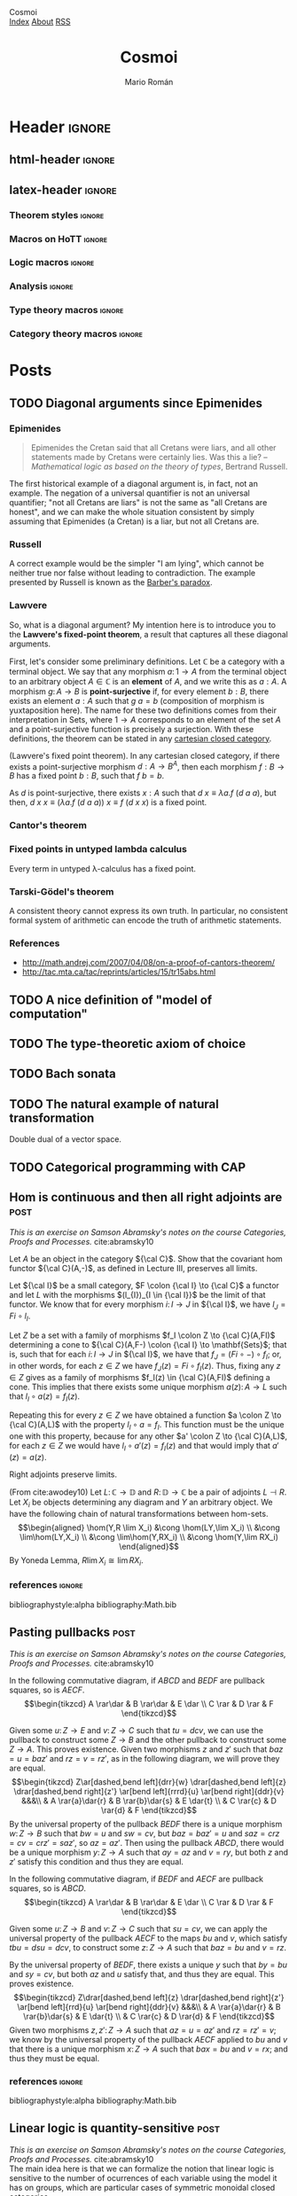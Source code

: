 #+Title: Cosmoi
#+Author: Mario Román
#+Email: mromang08@gmail.com
#+Creator: <a href="https://mroman42.github.com">@mroman42</a>.

#+Options: toc:nil date:t num:nil
#+Options: html-style:nil
#+Options: html-postamble:t
#+Options: tex:dvisvgm

* Header                                                                                    :ignore:
** html-header                                                                             :ignore:
#+HTML_HEAD: <link rel="stylesheet" href="default.css" />
#+HTML_HEAD: <link rel="stylesheet" href="mathjax_fonts.css" />
#+HTML_HEAD: <link rel="stylesheet" href="syntax.css" />

#+HTML_HEAD: <div id="header">
#+HTML_HEAD:     <div id="logo">
#+HTML_HEAD:         <a hrwef="index.html">Cosmoi</a>
#+HTML_HEAD:     </div>
#+HTML_HEAD:     <div id="navigation">
#+HTML_HEAD:         <a href="index.html">Index</a>
#+HTML_HEAD:         <a href="about.html">About</a>
#+HTML_HEAD:         <a href="feed.xml">RSS</a>
#+HTML_HEAD:     </div>
#+HTML_HEAD: </div>

** latex-header                                                                            :ignore:
#+latex_header: \usepackage{libertine}
#+latex_header: \usepackage[scale=0.85]{FiraMono}
#+latex_header: \usepackage{unicode-math}

#+latex_class_options: [11pt]
#+latex_header_extra: %\usepackage[top=1in, bottom=1.5in, left=1.4in, right=1.5in]{geometry}

#+latex_header_extra: \usepackage{minted} \usemintedstyle{colorful}
#+latex_header_extra: \setminted{fontsize=\small}
#+latex_header_extra: \setminted[haskell]{linenos=false,fontsize=\small}
#+latex_header_extra: \renewcommand{\theFancyVerbLine}{\sffamily\textcolor[rgb]{0.5,0.5,1.0}{\oldstylenums{\arabic{FancyVerbLine}}}}

#+latex_header: \BeforeBeginEnvironment{minted}{\vspace{-0.5cm}}
#+latex_header: \AfterEndEnvironment{minted}{\vspace{-0.2cm}}

#+latex_header: \usepackage[utf8]{inputenc} 
#+latex_header: \setcounter{secnumdepth}{0}
#+latex_header: %\setlength{\parindent}{0pt}
#+latex_header: \usepackage{physics}
#+latex_header: \usepackage{amsthm}
#+latex_header: \usepackage{amsmath}
#+latex_header: \usepackage{amssymb}\usepackage{bbm}
#+latex_header: \usepackage{amsbsy}
#+latex_header: \usepackage{bm}
#+latex_header: \usepackage{stmaryrd}
#+latex_header: \usepackage{mathtools}
#+latex_header: \usepackage{mathabx}
#+latex_header: \usepackage{color}
#+latex_header: \usepackage{bussproofs}\EnableBpAbbreviations{}
#+latex_header: \usepackage{tikz}
#+latex_header: \usepackage{tikz-cd}
#+latex_header: \usepackage{bussproofs} \EnableBpAbbreviations{}
#+latex_header: \usepackage[makeroom]{cancel}
#+latex_header: \usepackage{multicol}
#+latex_header: \usepackage{pmboxdraw}\usepackage{ucs}
#+latex_header: \usepackage{pdfpages} \usepackage[export]{adjustbox}
#+latex_header: \usepackage{wrapfig}

#+latex_header: \DeclareMathOperator{\im}{Im}
#+latex_header: \DeclareMathOperator{\coker}{Coker}
#+latex_header: \DeclareMathOperator{\spec}{Spec}
#+latex_header: \DeclarePairedDelimiter\bbk{\llbracket}{\rrbracket}
#+latex_header: \newcommand{\vertiii}[1]{{\left\vert\kern-0.25ex\left\vert\kern-0.25ex\left\vert #1 \right\vert\kern-0.25ex\right\vert\kern-0.25ex\right\vert}}
#+latex_header: \newcommand{\nnorm}[1]{{\left\vert\kern-0.25ex\left\vert\kern-0.25ex\left\vert #1 \right\vert\kern-0.25ex\right\vert\kern-0.25ex\right\vert}}

#+latex_header: \newcommand\id{\mathrm{id}}
#+latex_header: \newcommand\Id{\mathrm{Id}}
#+latex_header: \newcommand\hom{\mathrm{hom}}
#+latex_header: \newcommand\Nat{\mathrm{Nat}}
#+latex_header: \newcommand\Grp{\mathsf{Grp}}
#+latex_header: \newcommand\Set{\mathsf{Set}}
#+latex_header: \newcommand\zet{\mathbb{Z}}
#+latex_header: \newcommand\nat{\mathbb{N}}
#+latex_header: \newcommand\rat{\mathbb{Q}}
#+latex_header: \newcommand\reals{\mathbb{R}}
#+latex_header: \newcommand\com{\mathbb{C}}
#+latex_header: \newcommand\hC{\widehat{\cal C}}
#+latex_header: \newcommand\todot{\xrightarrow{.}}
#+latex_header: \newcommand\tonat{\Rightarrow}
#+latex_header: \usepackage{mathtools}
#+latex_header: \DeclarePairedDelimiter\pair{\langle}{\rangle}

#+latex_header: \DeclarePairedDelimiter\abs{\lvert}{\rvert}%
#+latex_header: \DeclarePairedDelimiter\norm{\lVert}{\rVert}%
#+latex_header: \DeclarePairedDelimiter\brck{\llbracket}{\rrbracket}%

#+latex_header: \newcommand\twoheaduparrow{\mathrel{\rotatebox{90}{$\twoheadrightarrow$}}}
#+latex_header: \newcommand\twoheaddownarrow{\mathrel{\rotatebox{90}{$\twoheadleftarrow$}}}

#+latex_header: \usepackage{amsthm}
#+latex_header: \newtheorem*{statement}{Statement}

*** Theorem styles                                                                        :ignore:
#+latex_header_extra: \theoremstyle{plain}
#+latex_header_extra: \newtheorem{theorem}{Theorem}
#+latex_header_extra: \newtheorem{proposition}[theorem]{Proposition}
#+latex_header_extra: \newtheorem{lemma}[theorem]{Lemma}
#+latex_header_extra: \newtheorem{corollary}[theorem]{Corollary}
#+latex_header_extra: \theoremstyle{definition}
#+latex_header_extra: \newtheorem{definition}[theorem]{Definition}
#+latex_header_extra: \newtheorem{axiom}[theorem]{Axiom}
#+latex_header_extra: \newtheorem{proofs}{Proof}
#+latex_header_extra: \theoremstyle{remark}
#+latex_header_extra: \newtheorem{remark}[theorem]{Remark}
#+latex_header_extra: \newtheorem{exampleth}[theorem]{Example}
#+latex_header_extra: \begingroup\makeatletter\@for\theoremstyle:=definition,remark,plain\do{\expandafter\g@addto@macro\csname th@\theoremstyle\endcsname{\addtolength\thm@preskip\parskip}}\endgroup

#+latex_header_extra: \definecolor{greenPRL}{HTML}{078f60}
#+latex_header_extra: \hypersetup{colorlinks=true, linktocpage=true, pdfstartpage=3, pdfstartview=FitV,breaklinks=true, pdfpagemode=UseNone, pageanchor=true, pdfpagemode=UseOutlines,plainpages=false, bookmarksnumbered, bookmarksopen=true, bookmarksopenlevel=1,hypertexnames=true, pdfhighlight=/O,urlcolor=greenPRL,linkcolor=greenPRL,citecolor=greenPRL}

*** Macros on HoTT                                                                        :ignore:
#+latex_header: \newcommand\ap{\mathsf{ap}}
#+latex_header: \newcommand\apd{\mathsf{apd}}
#+latex_header: \newcommand\refl{\mathsf{refl}}
#+latex_header: \newcommand\id{\mathsf{id}}
#+latex_header: \newcommand\transport{\mathsf{transport}}
#+latex_header: \newcommand\happly{\mathsf{happly}}
#+latex_header: \newcommand\funext{\mathsf{funext}}
#+latex_header: \newcommand\proj{\mathsf{pr}}
#+latex_header: \newcommand\rec{\mathsf{rec}}
#+latex_header: \newcommand\pr{\mathsf{pr}}
#+latex_header: \newcommand\idtoeqv{\mathsf{idtoeqv}}
#+latex_header: \newcommand\ua{\mathsf{ua}}
#+latex_header: \newcommand\isSet{\mathsf{isSet}}
#+latex_header: \newcommand\isProp{\mathsf{isProp}}
#+latex_header: \newcommand\Set{\mathsf{Set}}
#+latex_header: \newcommand\Prop{\mathsf{Prop}}
#+latex_header: \newcommand\fnot{\mathsf{not}}
#+latex_header: \newcommand\LEM{\mathsf{LEM}}
#+latex_header: \newcommand\trunc[1]{\left\lVert#1\right\rVert}
#+latex_header: \newcommand\isContr{\mathsf{isContr}}
#+latex_header: \newcommand\ishae{\mathsf{ishae}}
#+latex_header: \newcommand\qinv{\mathsf{qinv}}
#+latex_header: \newcommand\fib{\mathsf{fib}}
#+latex_header: \newcommand\biinv{\mathsf{biinv}}
#+latex_header: \newcommand\linv{\mathsf{linv}}
#+latex_header: \newcommand\rinv{\mathsf{rinv}}
#+latex_header: \renewcommand\succ{\mathsf{succ}}
#+latex_header: \newcommand\isequiv{\mathsf{isequiv}}
#+latex_header: \newcommand\isHinit{\mathsf{isHinit}}
#+latex_header: \newcommand\isEmbedding{\mathsf{isEmbedding}}
#+latex_header: \newcommand\isSurjective{\mathsf{isSurjective}}
#+latex_header: \newcommand\pair{\mathsf{pair}}
#+latex_header: \newcommand\inl{\mathsf{inl}}
#+latex_header: \newcommand\inr{\mathsf{inr}}
#+latex_header: \newcommand\seg{\mathsf{seg}}
#+latex_header: \newcommand\base{\mathsf{base}}
#+latex_header: \newcommand\N{\mathsf{N}}
#+latex_header: \newcommand\conn{\mathsf{conn}}
#+latex_header: \newcommand\code{\mathsf{code}}
#+latex_header: \newcommand\encode{\mathsf{encode}}
#+latex_header: \newcommand\decode{\mathsf{decode}}
#+latex_header: \newcommand\merid{\mathsf{merid}}
#+latex_header: \newcommand\isCut{\mathsf{isCut}}
#+latex_header: \newcommand\apart{\mathbin{\#}}
#+latex_header: \newcommand\istype[1]{\mathop{\mbox{$\mathsf{is}$-$#1$-$\mathsf{type}$}}}

*** Logic macros                                                                          :ignore:
#+latex_header: \newcommand\land{\wedge}
#+latex_header: \newcommand\lor{\vee}
#+latex_header: \newcommand\model{\mathfrak{M}}
#+latex_header: \newcommand\entail{\models}
#+latex_header: \newcommand\seq{\Rightarrow}

*** Analysis                                                                              :ignore:
#+latex_header: \newcommand\oy{\overline{y}}
#+latex_header: \newcommand\tf{\tilde{f}}
#+latex_header: %\newcommand\bV{\overset{\bullet}{V}}
#+latex_header: \newcommand\bV{\dot{V}}

*** Type theory macros                                                                    :ignore:
#+latex_header: \newcommand\ap{\mathsf{ap}}
#+latex_header: \newcommand\apd{\mathsf{apd}}
#+latex_header: \newcommand\refl{\mathsf{refl}}
#+latex_header: \newcommand\id{\mathsf{id}}
#+latex_header: \newcommand\transport{\mathsf{transport}}
#+latex_header: \newcommand\happly{\mathsf{happly}}
#+latex_header: \newcommand\funext{\mathsf{funext}}
#+latex_header: \newcommand\proj{\mathsf{pr}}
#+latex_header: \newcommand\rec{\mathsf{rec}}
#+latex_header: \newcommand\pr{\mathsf{pr}}
#+latex_header: \newcommand\idtoeqv{\mathsf{idtoeqv}}
#+latex_header: \newcommand\ua{\mathsf{ua}}
#+latex_header: \newcommand\isSet{\mathsf{isSet}}
#+latex_header: \newcommand\isProp{\mathsf{isProp}}
#+latex_header: \newcommand\Set{\mathsf{Set}}
#+latex_header: \newcommand\Prop{\mathsf{Prop}}
#+latex_header: \newcommand\fnot{\mathsf{not}}
#+latex_header: \newcommand\LEM{\mathsf{LEM}}
#+latex_header: \newcommand\trunc[1]{\left\lVert#1\right\rVert}
#+latex_header: \newcommand\isContr{\mathsf{isContr}}
#+latex_header: \newcommand\ishae{\mathsf{ishae}}
#+latex_header: \newcommand\qinv{\mathsf{qinv}}
#+latex_header: \newcommand\fib{\mathsf{fib}}
#+latex_header: \newcommand\biinv{\mathsf{biinv}}
#+latex_header: \newcommand\linv{\mathsf{linv}}
#+latex_header: \newcommand\rinv{\mathsf{rinv}}
#+latex_header: \renewcommand\succ{\mathsf{succ}}
#+latex_header: \newcommand\isequiv{\mathsf{isequiv}}
#+latex_header: \newcommand\isHinit{\mathsf{isHinit}}
#+latex_header: \newcommand\isEmbedding{\mathsf{isEmbedding}}
#+latex_header: \newcommand\isSurjective{\mathsf{isSurjective}}
#+latex_header: \newcommand\pair{\mathsf{pair}}
#+latex_header: \newcommand\inl{\mathsf{inl}}
#+latex_header: \newcommand\inr{\mathsf{inr}}
#+latex_header: \newcommand\seg{\mathsf{seg}}
#+latex_header: \newcommand\base{\mathsf{base}}
#+latex_header: \newcommand\N{\mathsf{N}}
#+latex_header: \newcommand\merid{\mathsf{merid}}
#+latex_header: \newcommand\istype[1]{\mathop{\mbox{$\mathsf{is}$-$#1$-$\mathsf{type}$}}}

*** Category theory macros                                                                :ignore:
#+latex_header: \newcommand\hom{\mathrm{hom}}
#+latex_header: \newcommand\Sets{\mathsf{Sets}}
#+latex_header: \newcommand\Set{\mathsf{Set}}
#+latex_header: \newcommand\todot{\xrightarrow{.}}

* Posts
** TODO Diagonal arguments since Epimenides
*** Epimenides
#+begin_quote
Epimenides the Cretan said that all Cretans were liars, and all other
statements made by Cretans were certainly lies. Was this a lie?
  -- /Mathematical logic as based on the theory of types/, Bertrand Russell.
#+end_quote

The first historical example of a diagonal argument is, in fact, not
an example. The negation of a universal quantifier is not an universal
quantifier; "not all Cretans are liars" is not the same as "all
Cretans are honest", and we can make the whole situation consistent by
simply assuming that Epimenides (a Cretan) is a liar, but not all
Cretans are.

*** Russell
A correct example would be the simpler "I am lying", which cannot be
neither true nor false without leading to contradiction. The example
presented by Russell is known as the [[https://en.wikipedia.org/wiki/Barber_paradox][Barber's paradox]].

*** Lawvere
So, what is a diagonal argument? My intention here is to introduce you
to the *Lawvere's fixed-point theorem*, a result that captures all
these diagonal arguments.

First, let's consider some preliminary definitions.  Let $\mathbb{C}$
be a category with a terminal object. We say that any morphism
$a \colon 1 \to A$ from the terminal object to an arbitrary
object $A \in\mathbb{C}$ is an *element* of $A$, and we write this as $a : A$.
A morphism $g \colon A \to B$ is *point-surjective* if, for every element
$b : B$, there exists an element $a : A$ such that $g\ a = b$ (composition
of morphism is yuxtaposition here).  The name for these two definitions comes from their interpretation
in $\mathsf{Sets}$, where $1 \to A$ corresponds to an element of the set $A$ and
a point-surjective function is precisely a surjection. With these
definitions, the theorem can be stated in any [[id:3d52d110-822a-4f85-a1c4-57d868b527d5][cartesian closed
category]].

#+begin_theorem
(Lawvere's fixed point theorem). In any cartesian closed category, if
there exists a point-surjective morphism $d : A \to B^A$, then each
morphism $f : B \to B$ has a fixed point $b : B$, such that $f\ b = b$.
#+end_theorem
#+BEGIN_proof
As $d$ is point-surjective, there exists $x : A$ such that $d\ x \equiv \lambda a. f\ (d\ a\ a)$,
but then, $d\ x\ x \equiv (\lambda a.f\ (d\ a\ a))\ x \equiv f\ (d\ x\ x)$ is a fixed point.
#+END_proof

*** Cantor's theorem
# http://www.goodmath.org/blog/category/bad-math/cantor-crankery/
*** Fixed points in untyped lambda calculus
#+BEGIN_corollary
Every term in untyped \lambda-calculus has a fixed point.
#+END_corollary

*** Tarski-Gödel's theorem
#+BEGIN_corollary
A consistent theory cannot express its own truth. In particular, no
consistent formal system of arithmetic can encode the truth of
arithmetic statements.
#+END_corollary

*** References

 * http://math.andrej.com/2007/04/08/on-a-proof-of-cantors-theorem/
 * http://tac.mta.ca/tac/reprints/articles/15/tr15abs.html

** TODO A nice definition of "model of computation"
# Bauer's thesis
# Partial functions must appear in the definition anyway
# SKI happen to correspond to logical tautologies

** TODO The type-theoretic axiom of choice
** TODO Bach sonata
** TODO The natural example of natural transformation
Double dual of a vector space.
** TODO Categorical programming with CAP

** Hom is continuous and then all right adjoints are                                         :post:
:PROPERTIES:
:TITLE: Hom is continuous
:EXPORT_FILE_NAME: homcontinuous.pdf
:EXPORT_DATE: <2018-12-23 Sun 16:20>
:END:

/This is an exercise on Samson Abramsky's notes/
/on the course Categories, Proofs and Processes./ cite:abramsky10 \\

#+begin_statement
Let $A$ be an object in the category ${\cal C}$. Show that the covariant $\mathrm{hom}$ functor
${\cal C}(A,-)$, as defined in Lecture III, preserves all limits.
#+end_statement
#+begin_proof
Let ${\cal I}$ be a small category, $F \colon {\cal I} \to {\cal C}$ a functor and let $L$ with the
morphisms $(l_{I})_{I \in {\cal I}}$ be the limit of that functor. We know that for every
morphism $i \colon I \to J$ in ${\cal I}$, we have $l_J = Fi\circ l_I$.

Let $Z$ be a set with a family of morphisms $f_I \colon Z \to {\cal C}(A,FI)$ determining
a cone to ${\cal C}(A,F-) \colon {\cal I} \to \mathbf{Sets}$; that is, such that for each $i \colon I \to J$ in ${\cal I}$, we 
have that $f_J = (Fi \circ -) \circ f_I$; or, in other words, for each $z \in Z$ we have
$f_J(z) = Fi \circ f_I(z)$. Thus, fixing any $z \in Z$ gives as a family of morphisms
$f_I(z) \in {\cal C}(A,FI)$ defining a cone. This implies that there exists some
unique morphism $a(z) \colon A \to L$ such that $l_{I} \circ a(z) = f_I(z)$.

Repeating this for every $z \in Z$ we have obtained a function $a \colon Z \to {\cal C}(A,L)$
with the property $l_I \circ a = f_I$. This function must be the unique one with this
property, because for any other $a' \colon Z \to {\cal C}(A,L)$, for each $z \in Z$ 
we would have $l_I \circ a'(z) = f_I(z)$ and that would imply that $a'(z) = a(z)$.
#+end_proof

#+begin_proposition
Right adjoints preserve limits.
#+end_proposition
#+begin_proof
(From cite:awodey10) Let $L \colon \mathbb{C} \to \mathbb{D}$ and $R \colon \mathbb{D} \to \mathbb{C}$ be a pair of adjoints
$L \dashv R$. Let $X_i$ be objects determining any diagram and $Y$ an arbitrary object.
We have the following chain of natural transformations between
hom-sets.
\[\begin{aligned}
\hom(Y,R \lim X_i) &\cong \hom(LY,\lim X_i) \\
&\cong \lim\hom(LY,X_i) \\
&\cong \lim\hom(Y,RX_i) \\
&\cong \hom(Y,\lim RX_i)
\end{aligned}\]
By Yoneda Lemma, $R\lim X_i \cong \lim RX_i$.
#+end_proof

*** references                                                                            :ignore:
bibliographystyle:alpha
bibliography:Math.bib

** Pasting pullbacks                                                                         :post:
:PROPERTIES:
:TITLE: Pasting pullbacks
:EXPORT_FILE_NAME: pastingpullbacks.pdf
:EXPORT_DATE: <2018-12-23 Sun 16:09>
:END:

/This is an exercise on Samson Abramsky's notes/
/on the course Categories, Proofs and Processes./ cite:abramsky10 \\

#+begin_proposition
In the following commutative diagram, 
if $ABCD$ and $BEDF$ are pullback squares, so is $AECF$.
\[\begin{tikzcd}
A \rar\dar & B \rar\dar & E \dar \\
C \rar & D \rar & F
\end{tikzcd}\]
#+end_proposition
#+begin_proof
Given some $u \colon Z \to E$ and $v \colon Z \to C$ such that $tu = dcv$, we can use 
the pullback to construct some $Z \to B$ and the other pullback to construct
some $Z \to A$. This proves existence.  Given two morphisms $z$ and $z'$ such that
$baz = u = baz'$ and $rz = v = rz'$, as in the following diagram, we will prove
they are equal.
\[\begin{tikzcd}
Z\ar[dashed,bend left]{drr}{w} \drar[dashed,bend left]{z} \drar[dashed,bend right]{z'} \ar[bend left]{rrrd}{u} \ar[bend right]{ddr}{v} &&&\\
& A \rar{a}\dar{r} & B \rar{b}\dar{s} & E \dar{t} \\
& C \rar{c} & D \rar{d} & F
\end{tikzcd}\]
By the universal property of the pullback $BEDF$ there is a unique morphism
$w \colon Z \to B$ such that $bw = u$ and $sw = cv$, but $baz = baz' = u$ and
$saz = crz = cv = crz' = saz'$, so $az = az'$. Then using the pullback $ABCD$,
there would be a unique morphism $y \colon Z \to A$ such that $ay = az$ and $v = ry$, 
but both $z$ and $z'$ satisfy this condition and thus they are equal.
#+end_proof

#+begin_proposition
In the following commutative diagram, 
if $BEDF$ and $AECF$ are pullback squares, so is $ABCD$.
\[\begin{tikzcd}
A \rar\dar & B \rar\dar & E \dar \\
C \rar & D \rar & F
\end{tikzcd}\]
#+end_proposition
#+begin_proof
Given some $u \colon Z \to B$ and $v \colon Z \to C$ such that $su = cv$, we
can apply the universal property of the pullback $AECF$ to the
maps $bu$ and $v$, which satisfy $tbu = dsu = dcv$, to construct some
$z \colon Z \to A$ such that $baz = bu$ and $v = rz$.

By the universal property of $BEDF$, there exists a unique $y$
such that $by = bu$ and $sy = cv$, but both $az$ and $u$ satisfy that,
and thus they are equal. This proves existence.
\[\begin{tikzcd}
Z\drar[dashed,bend left]{z} \drar[dashed,bend right]{z'} \ar[bend left]{rrd}{u} \ar[bend right]{ddr}{v} &&&\\
& A \rar{a}\dar{r} & B \rar{b}\dar{s} & E \dar{t} \\
& C \rar{c} & D \rar{d} & F
\end{tikzcd}\]
Given two morphisms $z,z' \colon Z \to A$ such that $az = u = az'$ and
$rz = rz' = v$; we know by the universal property of the pullback
$AECF$ applied to $bu$ and $v$ that there is a unique morphism $x \colon Z \to A$
such that $bax = bu$ and $v = rx$; and thus they must be equal.
#+end_proof


*** references                                                                            :ignore:
bibliographystyle:alpha
bibliography:Math.bib

** Linear logic is quantity-sensitive                                                        :post:
:PROPERTIES:
:TITLE: Linear logic is quantity-sensitive
:EXPORT_FILE_NAME: countinginlinearlogic.pdf
:EXPORT_DATE: <2018-12-23 Sun 15:50>
:END:

/This is an exercise on Samson Abramsky's notes/
/on the course Categories, Proofs and Processes./ cite:abramsky10 \\

The main idea here is that we can formalize the notion that linear
logic is sensitive to the number of ocurrences of each variable
using the model it has on groups, which are particular cases of
symmetric monoidal closed categories.

#+begin_statement
Can you construct proofs in Linear Logic of the following sequents?

 * $A \vdash A \otimes A$
 * $\vdash (A \multimap (A \multimap B)) \multimap (A \multimap B)$
 * $\vdash A \multimap (B \multimap A)$
#+end_statement

Consider the discrete category of the integers with the monoidal
structure given by addition, which is associative, and $0$ as the unit.
With this we can construct the structural isomorphisms as identities.
This is a symmetric category because addition is commutative. It
is monoidal closed with $(a \multimap b) = b - a$ because we have the following
adjunction, where morphisms represent equalities.
\begin{prooftree}
\AXC{$a + b = c$}
\UIC{$a = c - b$}
\end{prooftree}
Naturality of the structural isomorphisms and of the
adjunction follow from the fact that we are in a discrete category. \\

Now, neither $a = a + a$, $0 = (b-a) - ((b-a)-a) = a$, nor $0 = (a-b)-a = -b$
are true in general. It is impossible to create a morphism of
these types in a symmetric monoidal closed category in general. \\

This shows that linear logic is resource sensitive.  We could assume
that each object has a weight and that morphisms have to be
balanced.  The interpretation on integers precisely reflects this
'weight'.

*** references                                                                            :ignore:
bibliographystyle:alpha
bibliography:Math.bib

** Powerset-algebras are complete semilattices                                               :post:
:PROPERTIES:
:TITLE: Powerset-algebras are complete semilattices
:EXPORT_FILE_NAME: powersetalgebrascompletesemilattices.pdf
:EXPORT_DATE: <2018-12-23 Sun 13:10>
:END:

/This is a combination of two exercises from Samson Abramsky's notes/
/on the course Categories, Proofs and Processes./ cite:abramsky10 \\

#+begin_definition
We take a *complete semilattice* to mean a poset $(P, \leq)$ where every
subset $S \subseteq P$ has a least upper bound we write as $\bigvee S$. That is to
say that it is a category with at most one morphism between any two
objects that has all coproducts.
#+end_definition

A morphism between complete semilattices is a map between posets that
preserves all least upper bounds, that is $h \left( \bigvee S \right) = \bigvee h(S)$, where we
write $h(S) = \left\{ h(x) \mid x \in S \right\}$. This property implies monotonicity: note
that from $x \leq y$ we get $h(y) = h(x \vee y) = h(x) \vee h(y)$, and thus $h(x) \leq h(y)$.
We have created a category of complete semilattices with morphisms
between them that we call $\mathbf{SL}$. There is a forgetful functor $U \colon \mathbf{SL} \to \mathbf{Set}$
assigning the underlying set to each poset.

*** Free-forgetful adjunction
#+begin_proposition
The forgetful functor $U \colon \mathbf{SL} \to \mathbf{Set}$ has a left adjoint.
#+end_proposition
#+begin_proof
We will show that the left adjoint is the functor ${\cal P} \colon \mathbf{Set} \to \mathbf{SL}$ sending each set to its powerset
ordered by inclusion, which is a complete semilattice because
the union of a family of sets is its least upper bound. Given 
two sets $A$ and $B$, any
function $f \colon A \to B$ induces a $f^{\ast} \colon {\cal P}A \to {\cal P}B$
sending a subset to its image under $f$; this constitutes the action
of the functor on morphisms. We can check that this
is a morphism of complete semilattices because, for any family
${\cal X} \subseteq {\cal P}(A)$, we have

\[
f^{\ast} \left( \bigcup_{Y \in {\cal X}} Y \right) = 
\left\{ f(y) \;\middle|\; y \in \bigcup_{Y \in {\cal X}} Y \right\} =
\bigcup_{Y \in {\cal X}} \left\{ f(y) \mid y \in  Y \right\} =
\bigcup_{Y \in {\cal X}} f^{\ast}(Y).
\]

To construct the adjunction, we start by defining an isomorphism $\mathbf{Set}(A,UB) \to \mathbf{SL}({\cal P}A,B)$ that sends
$f \colon A \to B$ to the function that acts on some $Y \subseteq A$ as

\[
\overline{f}(Y) = \bigvee_{y \in Y} f(y).
\]

This is a morphism of complete semilattices because for any family
of subsets ${\cal X} \subseteq {\cal P}(A)$ we have

\[
\overline{f} \left( \bigcup_{Y \in {\cal X}} Y  \right) =
\bigvee_{y \in \bigcup_{Y \in {\cal X}} Y} f(y) =
\bigvee_{Y \in {\cal X}} \bigvee_{y \in Y} f(y) =
\bigvee_{Y \in {\cal X}} \overline{f}(Y)
\]

This isomorphism has an inverse sending each morphism $h \colon {\cal P}(A) \to B$ to
the function $A \to B$ defined as $a \mapsto h(\left\{ a \right\})$. We
can check that these are in fact inverses because for any $f \colon A \to B$
and $a \in A$ we have

\[
\overline{f}(\left\{ a \right\}) = \bigvee_{a \in \left\{ a \right\}} f(a) = f(a)
\]

and for any semilattice morphism $h \colon {\cal P}(A) \to B$ we have for any $X \subseteq A$,
using that it preserves least upper bounds, that

\[
\overline{h(\{-\})}(X) =
\bigvee_{x \in X} h(\left\{ x \right\}) = 
h \left( \bigvee_{x \in X} \left\{ x \right\} \right) = 
h(X).
\]

We now show that the isomorphism is in fact natural. Given any
$f \colon A \to UB$, any function $a \colon A' \to A$ and any morphism of semilattices
$b \colon B \to B'$, we have for a given $Y \in {\cal P}(A)$ that

\[
b \overline{f} a^{\ast}(Y) = b \left( \bigvee_{y \in Y}f(a(y))  \right) =
\bigvee_{y \in Y} b f a(y) = \overline{b f a}(Y),
\]

because $b$ preserves least upper bounds. This proves that
$b\circ \overline{f} \circ a^{\ast} = \overline{b \circ f \circ a}$ and the isomorphism is thus natural.
#+end_proof

*** Powerset-algebras
Note that the powerset monad acts on objects as $U{\cal P}$, simply
taking the powerset and forgetting about its semilattice structure.
The unit of the adjunction, $a \mapsto \left\{ a \right\}$ is precisely the unit of the
monad, and the counit of the adjunction, the lattice homomorphism
$\bigvee \colon {\cal P}L \to L$ for any lattice $L$, is such that $U\bigvee_{{\cal P}} = \bigcup \colon {\cal P}{\cal P}A \to {\cal P}A$
is precisely the multiplication of the monad for any set $A$. \\

We can now prove that ${\cal P}\mbox{-algebras}$ are complete semilattices.
Note that an algebra would be a function $f \colon {\cal P}A \to A$ such that

\[
f \left\{ a \right\} = a, \qquad f \left( \bigcup_{i \in I} A_i \right) = f \left\{ f(A_i) \mid i \in I \right\},
\]

for any element $a \in A$ and any family of subsets $A_i \subseteq A$. We can define
a partial order where for any two elements $x,y \in A$, we have that $x \leq y$
when $f \left\{ x,y \right\} = y$. This satisfies

 * *reflexivity*, because $f \left\{ x,x \right\} = x$;
 * *transitivity*, because if $x \leq y \leq z$, then we have
   $f \left\{ x,z \right\} = f \left\{ f\{x\}, f\{y,z\} \right\} = f \left\{ x,y,z \right\} = f \left\{ f\{x,y\},f\{z\} \right\} = z$;
 * and *antisymmetry*, because $x \leq y \leq x$ implies $x = f \left\{ x,y \right\} = y$.

For this particular preorder, the function $f$ is the lowest great bound
$\bigvee$; this can be proved checking that, for any subset $S \subseteq A$,

 * for each $s \in S$, we have $f \left\{ s , f(S) \right\} = f(S \cup \left\{ s \right\})= f(S)$,
   so $s \leq f(S)$;
 * and given some $x \in A$ such that $s \leq x$ for all $s \in S$, we have
   $f \left\{ f(S),x \right\} = f \left( \bigcup_{s \in S} \left\{ s,x \right\} \right) = f \left\{ x \right\} = x$, and thus $f(S) \leq x$.

Finally, we can check that taking the lowest great bound on a subset
of a poset provides a valid algebra.

\[
\bigvee \left\{ a \right\} = a, \qquad
\bigvee \left( \bigcup_{i \in I} A_i \right) = \bigvee \left\{ \bigvee A_i \mid i \in I \right\}.
\]

Note that once we know that all algebras are of this form, a ${\cal P}\mbox{-algebra}$
morphism is precisely a function between complete semilattices $f \colon A \to B$
satisfying, $f \left( \bigvee A \right) = \bigvee f(A)$; that is, a complete semilattice morphism.

*** Monadicity theorem
This is also a consequence of Beck's monadicity theorem. The adjunction ${\cal P} \dashv U$ is
monadic and that implies that the comparison functor $\mathbf{SL} \to \mathbf{Set}^{{\cal P}}$ between complete
semilattices and powerset-algebras is an equivalence.

*** references                                                                            :ignore:
bibliographystyle:alpha
bibliography:Math.bib

** Picado's Interview with Lawvere                                                           :post:
:PROPERTIES:
:TITLE: Picado's Interview with Lawvere
:EXPORT_FILE_NAME: picadolawvereinterview.html
:EXPORT_DATE: <2018-09-08 Sat 17:20>
:END:

[[http://www.mat.uc.pt/~picado/][Jorge Picado]] (who is also coauthor of the book on [[https://www.maa.org/press/maa-reviews/frames-and-locales-topology-without-points][locales]] I am reading) has
many nice 'popularisation of mathematics' articles on his webpage. I
have enjoyed a lot his interview with William Lawvere.

 * http://www.mat.uc.pt/~picado/lawvere/interview.pdf

Specially interesting is this criticism to the extra-mathematical
publicity around Gödel's theorem. However, I cannot locate exactly
what 'organized attempts' is he referring to.

#+BEGIN_QUOTE
In Diagonal arguments and Cartesian closed categories we demystified
the incompleteness theorem of Gödel and the truth-definition theory of
Tarski by showing that both are consequences of some very simple
algebra in the Cartesian-closed setting. It was always hard for many
to comprehend how Cantor’s mathematical theorem could be re-christened
as a “paradox” by Russell and how Gödel’s theorem could be so often
declared to be the most significant result of the 20th century.  There
was always the suspicion among scientists that such extra-mathematical
publicity movements concealed an agenda for re-establishing belief as
a substitute for science. Now, one hundred years after Gödel’s birth,
the organized attempts to harness his great mathematical work to such
an agenda have become explicit.
#+END_QUOTE

** A quote by Ampère                                                                         :post:
:PROPERTIES:
:TITLE: A quote by Ampère
:EXPORT_FILE_NAME: quoteampere.html
:EXPORT_DATE: <2018-09-03 Mon 21:55>
:END:

/[Les langues] commencent par être una musique, et finissent par être une algèbre./ 
  -- [[https://fr.wikisource.org/wiki/Essai_sur_l%25E2%2580%2599histoire_de_la_langue_bretonne][M. Ampère]].

I am having a bit of trouble locating the exact source of this
sentence and I am also not sure in which sense should be interpreted;
but I somehow imagined that the idea of languages as algebras would
be more modern than this.

** LibreIM, casi cinco años después                                                          :post:
:PROPERTIES:
:TITLE: LibreIM, casi cinco años después
:EXPORT_FILE_NAME: libreimquintoaniversario.html
:EXPORT_DATE: <2018-09-03 Mon 21:54>
:END:

Tengo un correo de diciembre de 2013 en el que David Charte consiguió
meter un foro de Moot en una página de Github. En julio de 2014 entre
Nacho Cordón, David Charte y yo perfilamos la idea de reunirnos en la
facultad; tuvimos mucha ayuda del departamento de álgebra; y el 27 de
septiembre de 2014 a las 10:00 en el A13 de Ciencias empezamos el
primer seminario, sobre teoría de categorías y Haskell, con Pablo
Baeyens en la segunda parte.

Llevamos 48 seminarios, y la asistencia ha ido creciendo poco a poco.
Me hace cierta ilusión que, aun con algún problema que otro, haya
funcionado.  Mientras sirvan para seguir poniendo ideas en común y
siga habiendo gente dispuesta a ir y a prepararlos, son una
herramienta muy útil para tener en un grado.  Han servido para
conocer un montón de gente con ganas de explorar y compartir las
matemáticas y la informática.  Y la comunidad motiva mucho; el doble
grado hubiera sido muy árido de otra forma.

No sé muy bien cómo hemos llegado a este equilibrio en el que el
comportamiento por defecto es compartir, pero creo que se ha arraigado
bien en el doble grado y merece mucho la pena cuidarlo.  Estaría muy
orgulloso de todo esto si colectivamente conseguimos mantenerlo en un
futuro.

** Org-drill and spaced repetition                                                           :post:
:PROPERTIES:
:TITLE: Org-drill and spaced repetition
:EXPORT_FILE_NAME: orgdrillspacedrepetition.html
:EXPORT_DATE: <2018-09-03 Mon 21:53>
:END:

When it comes to [[https://www.gwern.net/Spaced-repetition][spaced]] [[https://codual.github.io/2016/07/07/repeticion-espaciada/][repetition]] software, [[https://ankiweb.net/about][Anki]] is probably the most
popular option. It is free software, provides syncronization with an
online server, has both desktop and Android applications, and it is
capable of rendering arbitrary Latex and multimedia. I would recommend
Anki to anyone starting with spaced repetition.

However, I do not myself use Anki; I have been using [[https://orgmode.org/worg/org-contrib/org-drill.pdf][org-drill]] for a
few months. The primary reason being Emacs. I really like having all
the cards in plain text and editing them from the text
editor. Org-mode has latex and multimedia support, and most of my math
notes are already there. Its big drawback is that it currently cannot
be used directly from the mobile phone ([[https://termux.com/][Termux]] is an option, but it
won't render Latex); a spaced repetition Android app supporting the
org-drill format would be great.

If you are not yet committed to Anki and you are already confortable
with Emacs, it could be a good idea to try both before settling on one.

** Uniqueness of identity paths                                                              :post:
:PROPERTIES:
:TITLE: Uniqueness of identity paths
:EXPORT_FILE_NAME: uniquenessofidentitypaths.pdf
:EXPORT_DATE: <2018-08-25 Sat 21:57>
:END:

#+BEGIN_quote
/Attribution: this is only a summary, the original ideas exposed here
can be found on the reference articles./
#+END_quote

Equality in Martin-Löf type theory is a beautiful concept but it is
notoriously tricky to understand.  This is the second time I feel like
I get it; and it probably won't be the last one.  I have been reading
the groupoid interpretation article, and at least the first sections
are recommended lecture to anyone interested in the topic; it is
really well-written and does not require any previous
knowledge. [fn:groupoid]

Let's talk about *uniqueness of identity paths*. This is the principle
that says that any two proofs of the same equality must be equal
themselves. That is, for any type $A$, the following type is inhabited

\[
\prod_{x,y : A} \prod_{p, q : x = y} p = q.
\]

Idris and Agda allow the user to prove this proposition in general via
pattern matching.

#+BEGIN_SRC bash
-- In Agda.
uip : {A : Set} -> {x y : A} -> (p q : x ≡ y) -> p ≡ q
uip refl refl = refl
#+END_SRC

#+BEGIN_SRC bash
-- In Idris
uip : (t : Type) 
    -> (x : t) -> (y : t) 
    -> (p : x = y) -> (q : x = y) 
    -> p = q
uip t x x Refl Refl = Refl
#+END_SRC

However, UIP is not valid in general in Martin-Löf type theory.
Hofmann and Streicher's groupoid interpretation provides a model where
the UIP fails. In particular, this proves that pattern matching, in full
generality, is not conservative over Martin-Löf type theory. [fn:groupoid]
In Agda, we can disable this behaviour with the flag ~--without-K~, this
is necessary if we want to do Homotopy Type Theory, for example.

In general, the rule we /can/ use in Intensional Type Theory is the
J-eliminator. The usual properties of equality, like the Leibniz'
indiscernibility of identicals, are consequences of it. It is subtle
to notice how it works as it should while not implying UIP. For
any type $C$ depending two variables $x : A$ and $y : A$ we have the
following rule.

\begin{prooftree}
\AXC{$\Gamma \vdash a : A$}
\noLine
\UIC{$\Gamma, x : A \vdash c:C(x,x)$}
\AXC{$\Gamma \vdash b : A$}
\noLine
\UIC{$\Gamma \vdash p : a = b$}
\BIC{$\Gamma \vdash \mathsf{J}_C(c,p) : C(a,b)$}
\end{prooftree}

There is also a nice justification of the rule from category theory
and an adjoint characterization of equality due to Lawvere. More on
this can be read on the Michael's Shulman article on homotopy type
theory. [fn:logicofspace]

[fn:groupoid] *The groupoid interpretation of type theory*, Martin
Hofmann and Thomas Streicher, 1996.

[fn:logicofspace] *Homotopy type theory: the logic of space*, Michael
Shulman, 2017.

** Writing a bachelor's thesis in org-mode                                                   :post:
:PROPERTIES:
:TITLE: Writing a bachelor's thesis in org-mode
:EXPORT_FILE_NAME: bachelorsthesisinorgmode.html
:EXPORT_DATE: <2018-08-15 Wed 23:37>
:END:

My [[https://github.com/mroman42/ctlc/][bachelor's thesis]] has been completely written in org-mode
format. At first, I supposed that org-mode would not be powerful
enough for a really long document with templates and lots of latex
customizations, but I stand corrected. You can insert arbitrary latex
code when needed and there is nothing preventing you to create a complex
header for your org-mode document.

After the experience, I would recommend using org-mode. You can manage
your tasks, your references and your text in a single file; and the
org-mode format is much more pleasant to read and write than the usual
tex format. The only problem I had was compilation: Emacs is really
slow and freezes while compiling. My solution was to use a second
Emacs instance which compiles on the background while I continue to
use the first one; the relevant line on the makefile looks as follows
(thanks to [[https://github.com/ncordon][@ncordon]] for the idea!).

#+BEGIN_SRC bash
emacs thesis.org --batch -u `id -un` --eval '(load user-init-file)' -f org-latex-export-to-pdf
#+END_SRC

** Blogging with a single org-file                                                           :post:
:PROPERTIES:
:TITLE: Blogging with a single org-file
:EXPORT_FILE_NAME: bloggingwithasingleorgfile.html
:EXPORT_DATE: <2018-08-15 Wed 23:19>
:ID:       64a920ed-1914-4e64-997d-837f14815cdd
:END:

This blog is generated by a single org-file which can be found
[[https://github.com/mroman42/cosmoi/blob/master/blog.org][here]]. The file contains some org-babel elisp blocks that export the
HTML files, create the index and populate the RSS feed. This is
possible using [[https://orgmode.org/manual/Tags.html#Tags][tags]] that signal whether any specific header is a post,
[[https://orgmode.org/manual/Property-syntax.html][properties]] that store the name and the html direction of the articles,
and the =org-map-entries= function, which maps a function over all
headers.

** Coinduction                                                                               :post:
:PROPERTIES:
:TITLE: Coinduction
:EXPORT_FILE_NAME: coinduction.pdf
:EXPORT_DATE: <2018-08-15 Wed 23:08>
:ID:       174d185e-2269-40f2-935c-e8d45e08bfc8
:END:

The following article by Jacobs and Rutten is a really nice
introduction to the notion of coinduction.  It assumes almost no prior
knowledge of categories and details algebras, initiality, coalgebras,
finality, induction and bisimulation.

 * [[http://www.cs.ru.nl/~bart/PAPERS/JR.pdf][A tutorial on (Co)algebras and (Co)induction - Bart Jacobs, Jan Rutten]]

Conatural numbers can be implemented in Agda using [[https://agda.readthedocs.io/en/v2.5.4.1/language/coinduction.html#coinduction][coinductive records]]
as in the following example.  If you are interested in understanding
coinduction, it might be a good idea to experiment in Agda; I learnt a
lot writing basic coinductive definitions.

#+BEGIN_SRC haskell
data Maybe (A : Set) : Set where
  Nothing : Maybe A
  Just : A -> Maybe A

record coNat : Set where
  coinductive
  field
    pred : Maybe coNat
open coNat public    

coZero : coNat
pred coZero = Nothing

coInf : coNat
pred coInf = Just coInf

succ : coNat -> coNat
pred (succ n) = Just n

infixl 20 _+_
_+_ : coNat -> coNat -> coNat
pred (a + b) with pred a
pred (a + b) | Nothing = pred b
pred (a + b) | Just a' = Just (a' + b)
#+END_SRC

** Cartesian closed categories                                                               :post:
:PROPERTIES:
:TITLE: Cartesian closed categories
:EXPORT_FILE_NAME: cartesianclosedcategories.pdf
:EXPORT_DATE: <2018-07-01 Sun 11:30>
:ID:       3d52d110-822a-4f85-a1c4-57d868b527d5
:END:

A *cartesian closed category* $\mathbb{C}$ can be defined as a category having a right adjoint
of the unique functor to the terminal category $\ast \colon \mathbb{C} \to 1$, a right adjoint of the
diagonal functor $\Delta \colon \mathbb{C} \to \mathbb{C} \times \mathbb{C}$, and a right adjoint of $- \times A \colon \mathbb{C} \to \mathbb{C}$ for
each $A \in \mathbb{C}$. These three adjoints correspond to the existence of a /terminal/ object,
binary /products/ and /exponentials/.

\begin{prooftree}
\AXC{\begin{tikzcd}[fragile,ampersand replacement=\&] \ast \rar{}\& \ast \end{tikzcd}}
\UIC{\begin{tikzcd}[fragile,ampersand replacement=\&] C \rar{!}\& 1 \end{tikzcd}}
\AXC{\begin{tikzcd}[fragile,ampersand replacement=\&] C,C \rar{f,g}\& A,B \end{tikzcd}}
\UIC{\begin{tikzcd}[fragile,ampersand replacement=\&] C \rar{\langle f,g \rangle}\& A \times B \end{tikzcd}}
\AXC{\begin{tikzcd}[fragile,ampersand replacement=\&] C \times A \rar{f}\& B \end{tikzcd}}
\UIC{\begin{tikzcd}[fragile,ampersand replacement=\&] C \rar{\widetilde{f}}\& B^A \end{tikzcd}}
\noLine
\TIC{}
\end{prooftree}

These three rules match the three introduction rules for the simply
typed lambda calculus. We interpret $C$ as a context $\Gamma$ and each morphism
$a \colon C \to A$ as a term $\Gamma \vdash a : A$.

\begin{prooftree}
\AXC{}
\UIC{$\Gamma \vdash \ast : 1$}
\AXC{$\Gamma \vdash a : A$}
\AXC{$\Gamma \vdash b : B$}
\BIC{$\Gamma \vdash \pair{a,b} : A \times B$}
\AXC{$\Gamma, a : A \vdash b : B$}
\UIC{$\Gamma \vdash (\lambda a.b) : A \to B$}
\noLine
\TIC{}
\end{prooftree}

Now, we should discuss if \beta-equivalence corresponds to the equality between morphisms.

** Category theory and lambda calculus                                                       :post:
:PROPERTIES:
:TITLE: Category theory and lambda calculus
:EXPORT_FILE_NAME: categorytheoryandlambdacalculus.html
:EXPORT_DATE: <2018-07-01 Sun 11:00>
:END:

*Category theory and lambda calculus* is the title of my bachelor's
thesis.  It discusses the implementation of [[./mikrokosmos.html][Mikrokosmos]] and
categorical semantics for the simply typed lambda calculus in its
first half. It later extends these notions to dependently typed
programming languages (Agda is used as an example) and locally closed
cartesian categories.  It must be seen as a summary of my study during
these months and as a literature review: there is no claim of
originality more than the way the ideas are presented.

The complete thesis was written with Emacs in [[https://orgmode.org/][org-mode format]] (highly
recommended) and the source code is publicly available [[https://github.com/mroman42/ctlc][at GitHub]]. The
final [[https://mroman42.github.io/ctlc/ctlc.pdf][PDF]] is also available, but if you are not that interested on the
details, you may prefer to simply read the [[https://mroman42.github.io/ctlc-slides/slides.pdf][commented slides]] (in
Spanish), which are a reasonable summary of the ideas presented there.

** Evaluación en cálculo lambda                                                              :post:
:PROPERTIES:
:TITLE: Evaluación en cálculo lambda
:EXPORT_FILE_NAME: evaluacionlambda.html
:EXPORT_DATE: <2018-05-25 Fri 18:02>
:END:
Esta es una recopilación de los enunciados que nos llevan a usar la
evaluación mediante \beta-reducciones del cálculo lambda como un
lenguaje de programación.  Los obtuve principalmente del libro de
Barendregt y de las notas de Peter Selinger cuando buscaba la base
teórica para implementar [[file:mikrokosmos.html][Mikrokosmos]] Detallo estos mismos
enunciados recopilando sus demostraciones en [[https://github.com/M42/lambda.notes][M42/lambda.notes]].

*** Forma normal
Una expresión está en /forma normal/ si no se le pueden aplicar más
\beta-reducciones. La forma normal es /única/ como consecuencia del
teorema de Church-Rosser.

*Teorema de Chuch-Rosser.* Si a un mismo término se le aplican dos
cadenas de reducciones distintas, los términos que se obtienen pueden
a su vez reducirse a un término común. Es decir,

 * si $A$ puede reducirse mediante \beta-reducciones a otro término
   $B$, lo que se nota por $A \twoheadrightarrow_{\beta} B$,
 * y $A$ puede reducirse también mediante otras \beta-reducciones,
   posiblemente distintas o en distinto orden, a $C$, $A \twoheadrightarrow_{\beta} C$,
 * entonces existe un término $D$ tal que ambos se pueden reducir
   mediante \beta-reducciones a él; es decir, tal que $B \twoheadrightarrow_{\beta} D$
   y $C \twoheadrightarrow_{\beta} D$.

En particular, esto implica que si un término tuviera dos formas
normales, debería existir otro término al cual se pudieran reducir
ambas; como son formas normales y no pueden reducirse, esto debe
implicar que son iguales.

*** Divergencia
Hemos visto que la forma normal es única, pero no que exista o que
sepamos encontrarla de alguna forma. Puede ocurrir que un término no
esté en forma normal y sin embargo las reducciones no lo lleven a
ella. Por ejemplo, el término $\Omega = (\lambda x.x\ x)(\lambda x.x\ x)$
es invariante a \beta-reducciones y *no llega a forma normal*. O por 
ejemplo, el término $(\lambda x.x\ x\ x)(\lambda x.x\ x\ x)$ se hace cada vez más grande
al aplicarle reducciones, decimos que /diverge/.

*** Evaluación a izquierda
Hay expresiones que llegarán a una forma normal o no dependiendo de
cómo los evaluemos. Por ejemplo, el término $(\mathtt{const}\ \mathtt{id}\ \Omega)$ llega a
la forma normal $\mathtt{id}$ si evaluamos primero la aplicación de $\mathtt{const}$,
pero diverge si empezamos intentando evaluar $\Omega$. 
Sin embargo, existe una estrategia de reducción que siempre encuentra
una forma normal si esta existe. Tenemos el siguiente teorema.

 * Si existe una forma normal, la estrategia que reduce a cada paso
   la aplicación más a la izquierda posible la encuentra.

Y quizá sorprendentemente, existe otra estrategia de reducción que siempre
encuentra la forma de *no* llegar a la forma normal si esta existiera.

 * Si existe alguna sucesión que no llega a forma normal, la
   estrategia que reduce a cada paso la aplicación más a la derecha
   posible la encuentra.

Estas dos formas de evaluación se suelen llamar /call-by-value/ y
/call-by-name/.
** Mikrokosmos                                                                               :post:
:PROPERTIES:
:TITLE: Mikrokosmos
:EXPORT_FILE_NAME: mikrokosmos.html
:EXPORT_DATE: <2018-05-25 Fri 18:01>
:ID:       5e645152-8b35-4236-bf9a-95b0d3bcb85d
:END:

*Mikrokosmos* is an untyped and simply typed λ-calculus interpreter,
borrowing its name from the series of progressive piano études
Mikrokosmos written by Bela Bartok. It aims to provide students with a
tool to learn and understand the λ-calculus.

 * [[https://github.com/mroman42/mikrokosmos][GitHub repository]].
 * [[https://mroman42.github.io/mikrokosmos/][User's guide]].
 * [[https://github.com/mroman42/jupyter-mikrokosmos][Jupyter kernel]].

Since version 0.3.0, it comes bundled with a Jupyter Notebook kernel,
a tutorial on lambda calculus and specific modes for SKI combinators.
Thanks to [[https://github.com/ghcjs/ghcjs][GHCJS]] and [[http://codemirror.net/][Codemirror]], you can also try the [[https://github.com/mroman42/mikrokosmos][Mikrokosmos]]
lambda interpreter in your browser. Press the *evaluate* button there
and play with the code!

** Aprendiendo Emacs                                                                         :post:
:PROPERTIES:
:TITLE:    Aprendiendo Emacs
:EXPORT_FILE_NAME: aprendiendoemacs.html
:EXPORT_DATE: <2018-05-25 Fri 18:34>
:END:

*** Emacs

*[[https://www.gnu.org/software/emacs/][Emacs]]* es un editor de texto construido sobre un intérprete del lenguaje
*[[https://es.wikipedia.org/wiki/Emacs_Lisp][Elisp]]* para hacerlo
extensible. Cada acción del editor constituye un comando sobre el
intérprete, por lo que podemos reescribir sus comandos o crear nuevos
comandos simplemente programando sobre el intérprete.

[[https://github.com/libreim/blog/raw/post-emacs/images/emacs.png]]
/Emacs editando este mismo artículo en Markdown/

Emacs sirve como IDE para la mayoría de lenguajes de programación y como
editor para programación literaria y ciencia reproducible; se integra
con git y con el sistema de archivos y tiene extensiones disponibles
para usarse como aplicación para organizar listas de tareas, leer el
correo o servir como hoja de cálculo.

#+BEGIN_QUOTE
  I use Emacs, which might be thought of as a thermonuclear word
  processor.

  -- *Neal Stephenson*, /In the Beginning... was the command line./
#+END_QUOTE

En este artículo haré una referencia breve a todo lo que me ha ido
sirviendo para aprender Emacs mientras enlazo a fuentes que tratan cada
uno de los temas más extensamente. Como recursos generales para aprender
Emacs, puedo recomendar:

-  [[https://www.youtube.com/playlist?list=PLxj9UAX4Em-IiOfvF2Qs742LxEK4owSkr][*.Emacs Tutorials*]] de /jekor/, explican todo lo necesario para aprender
   Emacs en 10 videotutoriales que pueden seguirse progresivamente.
-  [[https://www.youtube.com/playlist?list=PL8tzorAO7s0he-pp7Y_JDl7-Kz2Qlr_Pj][*Emacs Meetups*]] de Thoughtbot, que profundizan sobre temas concretos de
   uso de Emacs.
-  [[http://emacsrocks.com/][*Emacs Rocks*]], vídeos breves sobre casos
   concretos de uso de Emacs.
-  [[https://www.emacswiki.org/emacs/SiteMap][*Emacs wiki*]], una wiki
   que documenta todo lo relacionado con Emacs.
-  [[http://sachachua.com/blog/category/geek/emacs/][*sachachua.com*]],
   donde se hace referencia periódicamente a noticias de Emacs, y tiene
   escritas hojas de referencia de atajos de teclado de Emacs.
-  [[http://cestlaz.github.io/stories/emacs/][*C'est la z*]], otro blog
   en el que se tratan temas relacionados con Emacs.
-  [[https://www.gnu.org/software/emacs/manual/][*GNU Emacs*]], la
   documentación oficial de Emacs.
-  [[https://elbauldelprogramador.com/chuleta-atajos-teclado-emacs/][*El baúl del programador*]], que ha empeazado una recopilación colaborativa de
   los comandos y paquetes más útiles para Emacs.

**** Instalación

Emacs puede encontrarse en la mayoría de gestores de paquetes, pero
puede no estar en su versión más actualizada.

#+BEGIN_EXAMPLE
    sudo apt install emacs
#+END_EXAMPLE

Para escribir este artículo estoy usando =GNU Emacs 25.1=, pero la
última versión estable es la *24.5*. La versión estable actual puede
descargarse desde [[https://www.gnu.org/software/emacs/][GNU]].

*** Atajos de teclado
En Emacs se usa una [[https://www.emacswiki.org/emacs/EmacsKeyNotation][notación específica]] para escribir un atajos de teclado. 
La mayoría de
documentación que consultes usará =C-x= en lugar de =Control+x=; usará
=C-x C-s= para indicar que debes dejar pulsado =Control= mientras pulsas
=x= y =s=; y por último, usará =M-x=, donde la =M= se referirá a la
tecla =Meta=. La tecla =Meta= en Emacs se refiere normalmente a dos
opciones equivalentes, o bien pulsar =alt izq.= mientras se pulsa =x=, o
pulsar =Esc= y luego pulsar =x=. En resumen:

|---------+-----------------------------------------------+-----------------|
| Atajo   | Descripción                                   | Comando         |
|---------+-----------------------------------------------+-----------------|
| C-n     | Mantener control pulsado mientras se pulsa n  | Next line       |
| C-x C-s | Mantener control pulsado pulsando x y luego s | Save file       |
| M-x     | Mantener alt o pulsar esc para luego pulsar x | Execute Command |
| RET     | Salto de línea, pulsar enter antes de seguir  |                 |
|---------+-----------------------------------------------+-----------------|

Usar atajos de teclado facilita mucho usar Emacs rápidamente después del
tiempo de aprendizaje.  [1]

Cuando abras el programa por primera vez, te ofrecerá seguir un tutorial
de Emacs escrito en Emacs. El tutorial es muy útil para aprender a
moverse dentro de Emacs, pero la mayoría de lo que cuenta no es
especialmente fácil de aprender de una sola vez. Lo más chocante para un
usuario nuevo puede ser el sistema de copiar-pegar; que de forma muy
simplificada se resume en:  [2]

-  =M-w= copia.
-  =C-w= corta.
-  =C-y= pega.

Pero si no te convence, puedes usar [[https://www.emacswiki.org/emacs/CuaMode][CUA Mode]], que te permite
volver a usar =C-c= y =C-v= para copiar y pegar. Otros comandos útiles
de aprender antes de empezar con nada más son =C-x C-s= para guardar y
=C-x C-f= para abrir un archivo.

**** Documentación

Emacs es un editor autodocumentado, es decir, la documentación del
editor puede consultarse dentro del propio programa. Para llamar a la
ayuda se puede pulsar =C-h ?=, que nos dejará elegir si necesitamos
ayuda sobre comandos, atajos de teclados, variables, licencias, etc.
Especialmente útiles son:

-  =C-h c <atajo de teclado>= nos da el nombre de la función que se
   ejecuta al pulsar esas teclas.
-  =C-h f <nombre de función>= documenta la función.

**** Buffers y ventanas

Cada vez que abrimos un archivo, o pedimos un apartado de documentación,
o abrimos la configuración, se abre un nuevo buffer. Un
[[https://www.emacswiki.org/emacs/Buffer][buffer]] es el equivalente a un documento o un espacio de trabajo en otros 
editores. Podemos movernos
entre los buffers actualmente abiertos pulsando =C-x <left>= o
=C-x <right>=; y podemos mostrar la lista de buffers actualmente
abiertos con =C-x C-b= (¡en un nuevo buffer!).

Además de los buffers que tengamos actualmente abiertos, tenemos
ventanas que los muestran. Podemos partir la pantalla de Emacs en varias
ventanas con =C-x 2= y =C-x 3=, que la parten horizontal y verticalmente
respectivamente. Para volver a quedarnos sólo con la ventana en la que
está el cursor, podemos pulsar =C-x 1=; y para cambiar de ventana sobre
la que actúa el cursor podemos usar =C-x o=.

**** Modos de Emacs

El comportamiento de Emacs sobre cada buffer que abra será distinto
dependiendo normalmente de la extensión del archivo. Esto le permite
colorear de manera distinta distintas sintaxis, o tener comportamientos
específicos (indentación, atajos de teclado, formateo) cuando está
editando cada lenguaje.

Cada una de estas formas de edición se llama [[https://www.gnu.org/software/emacs/manual/html_node/emacs/Major-Modes.html][*modo*]],
y el *modo* actual aparece resaltado entre paréntesis en la barra
inferior de Emacs. El modo básico es =Fundamental=, pero para cada
propósito existen modos específicos. Para casi todos los lenguajes de
programación tendremos un modo. Existen, por ejemplo,
[[https://www.emacswiki.org/emacs/RubyMode][=Ruby-mode=]], [[https://www.emacswiki.org/emacs?action=browse;oldid=PythonMode;id=PythonProgrammingInEmacs#toc2][=Python-mode=]] o [[https://www.emacswiki.org/emacs/CcMode][=CC-mode=]].

Además de los /modos mayores/ de los que hemos hablado hasta ahora,
existen /modos menores/ que son opcionales y complementan a los modos
mayores. Por ejemplo, mientras escribo este artículo estoy usando
[[https://www.emacswiki.org/emacs/MarkdownMode][=Markdown=]] como modo mayor y =ARev= ([[https://www.gnu.org/software/emacs/manual/html_node/emacs/Reverting.html][Auto-revert mode]]) como modo menor.

*** Personalización

Prácticamente todos los parámetros que uses en Emacs pueden ser
ajustados a tu necesidad. Desde los atajos de teclado hasta el tema de
color y fuentes que usa el editor.

La forma más básica de editar todas estas configuraciones es
=M-x customize group=, que accede a un menú en el que se pueden
modificar todas ellas. Todos los cambios que aquí se hagan se guardarán
en un archivo =.emacs= (o =init.el=, en las versiones nuevas de Emacs).
Este archivo es la otra forma de configurar Emacs; el archivo de inicio
=.emacs= contiene código en Elisp que se ejecutará al iniciar el editor
y podemos incluir allí todo lo que queramos configurar. Algunos
paquetes, por ejemplo, necesitarán configuración adicional que habrá que
incluir en este archivo.

[[https://youtu.be/mMcc0IF1hV0][*.Emacs #2 - Customizations and themes* - /jekor/]]

*** Sistemas de paquetes
   :PROPERTIES:
   :CUSTOM_ID: sistemas-de-paquetes
   :END:

**** Melpa
    :PROPERTIES:
    :CUSTOM_ID: melpa
    :END:

Es conveniente añadir un repositorio más grande que el que trae GNU por
defecto, y [[https://melpa.org/#/][MELPA]] es uno de los repositorios de
paquetes de Emacs más grandes y actualizados. El repositorio de MELPA se
añade desde =M-x customize-group RET package=. Dentro de la pestaña de
repositorios puede insertarse la dirección de MELPA:

#+BEGIN_EXAMPLE
     Archive name: melpa-stable
     URL or directory name: https://stable.melpa.org/packages/
#+END_EXAMPLE

Para salir de cualquiera de las pantallas de personalización se usa =q=.

Otra forma de conseguir este mismo efecto es añadirlo directamente a
nuestro archivo de configuración (=.emacs=/=init.el=), como se indica en
las [[https://melpa.org/packages/][instrucciones de instalación]] del
repositorio.

**** Paquetes
    :PROPERTIES:
    :CUSTOM_ID: paquetes
    :END:

Podemos listar los paquetes que podemos instalar usado
=M-x list-packages= y podemos buscar entre los paquetes pulsando varias
veces el comando =C-s=. Si pulsamos =i= al lado de uno de ellos se
marcará para instalar y al pulsar =x= se ejecutará la instalación de
todos los paquetes marcados.

[[https://youtu.be/Cf6tRBPbWKs][*.Emacs #3 - Installing packages and
extensions* - /jekor/]]

*** Paquetes útiles
   :PROPERTIES:
   :CUSTOM_ID: paquetes-útiles
   :END:

**** Dired
    :PROPERTIES:
    :CUSTOM_ID: dired
    :END:

Dired viene instalado por defecto con Emacs y permite navegar la
estructura de directorios del sistema operativo. Podemos empezar a
navegarla usando =M-x dired= y pulsando =RET= cada vez que queramos
abrir un archivo o una carpeta.

Podemos además afectar a los archivos. Por ejemplo, si queremos eliminar
algunos archivos, podemos marcarlos con =d= y eliminarlos
definitivamente con =x=.

[[https://youtu.be/7jZdul2fC94][*.Emacs #4 - Exploring the filesystem* -
/jekor/]]

**** org-mode
:PROPERTIES:
:CUSTOM_ID: org-mode
:END:

*org-mode* es un modo de Emacs que se creó originalmente para gestionar
listas de tareas, agendas y calendarios; pero además, contiene en su
interior un completo lenguaje de marcado. Permite exportar documentos a
una gran variedad de formatos (pdf, html, latex o markdown) e incluir
internamente trozos de código y ejecutarlos. Además, tiene un sistema de
tablas en texto plano capaz de sustituir la hoja de cálculo para tareas
sencillas. Por todo esto, puede ser usado en tareas como la ciencia
reproducible o la programación literaria cuando Latex es demasiado
complejo, ayudando además a manejar la bibliografía y los enlaces tanto
externos como entre archivos.

[[https://youtu.be/SzA2YODtgK4][*Getting started with org-mode* - /Harry Schwartz/]]

Especialmente útil para matemáticas es la
[[http://orgmode.org/worg/org-tutorials/org-latex-preview.html][previsualización de Latex]] y el poder incluir los paquetes de la
[[ftp://ftp.ams.org/pub/tex/doc/amsmath/amsldoc.pdf][AMS]] para marcar teoremas o definiciones.

[[https://github.com/libreim/blog/raw/post-emacs/images/org-math.png]]
/Apuntes de matemáticas en org-mode/

**** magit
    :PROPERTIES:
    :CUSTOM_ID: magit
    :END:

*magit* permite integrar Emacs con *git* fácilmente para incluir los
commits desde dentro del mismo editor. Usando =magit-status= llegamos a
una pantalla en la que podemos elegir qué ficheros añadir al commit con
=s=  [3] y visualizar las diferencias con el commit anterior usando
=tab=; ejecutar el commit con =c c=, que nos mostrará el buffer con el
mensaje de commit y por último usar =C-c C-c= para enviarlo. El push y
pull los haremos desde =magit-status= con =P u= y =F u=,
respectivamente.

Es útil asignar un atajo de teclado al comando =magit-status=, que es el
que muestra la ventana desde la que controlamos el añadir y hacer commit
de ficheros. Por ejemplo, podemos fijarlo en =f5= añadiendo a nuestro
archivo de configuración:

#+BEGIN_SRC lisp
    (global-set-key (kbd "<f5>") 'magit-status)
#+END_SRC

*** Macros de teclado
   :PROPERTIES:
   :CUSTOM_ID: macros-de-teclado
   :END:

Las macros de teclado nos dejan grabar una secuencia de acciones y
volver a repetirla tantas veces como sea necesaria. Se puede empezar a
grabar con =f3= y terminar la grabación y repetirla tantas veces como
sea necesario con =f4=.

[[https://youtu.be/JfZ9fCHzkJw][*.Emacs #9 - Keyboard macros* -
/jekor/]]

*** Elisp
   :PROPERTIES:
   :CUSTOM_ID: elisp
   :END:

[[https://www.gnu.org/software/emacs/manual/html_node/elisp/][Emacs Lisp]], o Elisp, es un lenguaje de programación diseñado específicamente
para escribir un editor de texto. Facilita el tratamiento de texto y el
manejo de archivos y buffers.

Podemos escribir scripts en Elisp que se encarguen de tareas repetitivas
en nuestro editor de texto y asignarlas a atajos de teclado o ampliarlo
con más funcionalidad. Un tutorial básico sobre Elisp es
[[http://emacs-doctor.com/learn-emacs-lisp-in-15-minutes.html][Learn Emacs Lisp in 15 minutes]].

*** Notas
[1] Realmente solo puedo decir que a mí me funciona y que en general los
    atajos de teclado parecen ser [[http://ux.stackexchange.com/a/30749][mejores que usar el ratón]].

[2] El [[https://www.gnu.org/software/emacs/manual/html_node/emacs/Killing.html#Killing][sistema]] que Emacs usa para esto es bastante más sofisticado.

[3] De hecho, podemos seleccionar qué párrafos dentro de un fichero
    queremos añadir al commit.
** Capturando links en org-mode                                                              :post:
:PROPERTIES:
:TITLE:    Capturando links en org-mode
:EXPORT_FILE_NAME: capturandolinksenorgmode.html
:EXPORT_DATE: <2017-03-23 Thu 14:54>
:END:

*** Capturando links
El objetivo de este post es describir el proceso que uso para capturar links
desde Firefox y almacenarlos en un archivo de org-mode, que puede leerse luego
desde el propio navegador.

*** Org-capture
La primera parte será activar =org-capture= y =org-protocol= en Emacs. [[https://www.gnu.org/software/emacs/manual/html_node/org/Capture.html#Capture][org-capture]]
puede ser usado también para escribir pequeñas ideas y almacenarlas en ficheros org
rápidamente; pero, en este caso, lo usaremos sólo para recibir el link desde Firefox.

#+BEGIN_SRC emacs-lisp
  (require 'org-protocol)
#+END_SRC

Lo primero que debemos hacer es definir la plantilla que queremos usar para capturar
los links. La sintaxis usada se explica en la [[https://www.gnu.org/software/emacs/manual/html_node/org/Template-expansion.html#Template-expansion][documentación]] de org-mode, así como
las opciones que usa después:

#+BEGIN_SRC emacs-lisp
  (setq org-capture-templates
	(quote (
		("x" "org-protocol" entry (file "~/links.org")
		 "** %c %?" :kill-buffer t :prepend t))))
#+END_SRC

En este caso, guardará los links en un archivo llamado =links.org= en el directorio
=home=. Pueden añadirse [[https://www.gnu.org/software/emacs/manual/html_node/org/Template-elements.html#Template-elements][opciones]] para explicitar en qué punto exacto del archivo
queremos insertar el link una vez lo capturemos.

*** Extensión de firefox
El uso de =org-protocol= desde Firefox puede gestionarse más detalladamente usando
[[http://orgmode.org/worg/org-contrib/org-protocol.html#sec-4][marcadores]] que activen la captura. En nuestro caso, como sólo necesitamos la configuración
básica, podemos ahorrarnos este trabajo y dejárselo a la extensión [[http://chadok.info/firefox-org-capture/][org-capture for Firefox]].

La extensión nos deja elegir en sus opciones si queremos que use una nueva ventana (me
parece lo más conveniente y además veremos cómo controlarla luego con i3); la letra
asignada a la plantilla (en nuestro caso hemos usado la =x= en la configuración
anterior); y el atajo de teclado para activarla, que por defecto es =Ctrl-Alt-r=.

Una vez activemos la extensión, podremos capturar enlaces pulsando el atajo.

*** Cerrando ventanas
Un problema menor al usar esta extensión es que crea ventanas de Emacs que no cierra
al terminar. Otro problema es que suele crear también un buffer inicial al lado de nuestro
buffer de captura. Podemos usar *hooks* para forzarlo a corregir ese comportamiento:

#+BEGIN_SRC emacs-lisp
  (add-hook 'org-capture-mode-hook 'delete-other-windows)
  (add-hook 'org-capture-after-finalize-hook 'delete-frame)
#+END_SRC

*** Integrándolo en i3
Para los usuarios de i3, puede ser útil poder controlar dónde y cómo se crea la ventana
de captura de Emacs. Un ejemplo de configuración es la siguiente, que coloca la ventana
como flotante y en el centro de la pantalla; como si fuera un popup:

#+BEGIN_SRC bash
for_window [class="Emacs" title="CAPTURE"] floating enable
for_window [class="Emacs" title="CAPTURE"] resize set 1880 480
for_window [class="Emacs" title="CAPTURE"] move position center
#+END_SRC

*** Mostrando los links en el navegador
Para que además los links se muestren en el navegador, pueden usarse también *hooks* que
se activen al guardado para exportar a HTML. En este post de [[https://rafaelleru.github.io/2017/01/22/to_read_list_emacs/][@rafaelleru]] se explica el
proceso en detalle.

*** Un detalle sin solucionar
En la plantilla de captura, me gustaría poder usar además =%^g=, que crea un pequeño
diálogo donde insertar tags al link que se está guardando. El problema con esto es que,
hasta que ese diálogo no ha terminado, no se ejecutan los hooks y el frame no se hace
único (ni se reposiciona en i3).
** Distribuciones discretas con mónadas                                                      :post:
:PROPERTIES:
:TITLE: Distribuciones discretas con mónadas
:EXPORT_FILE_NAME: distribucionesmonadas.html
:EXPORT_DATE: <2018-05-25 Fri 18:34>
:END:

*** El modelo
Como parte de una serie de ejemplos sobre uso de mónadas, he escrito
un poco de código para modelar distribuciones discretas usando
mónadas.  Por un lado, usa un [[https://math.dartmouth.edu/archive/m20f11/public_html/RANDOMNESS_LCG.pdf][generador congruencial lineal]] para
generar números aleatorios; y por otro, usa la mónada [[https://wiki.haskell.org/State_Monad][State]] para pasar
una semilla aleatoria de una función a otra que me permita seguir
generado números aleatorios.  Por último, aporta un método que deriva
[[http://www.zvon.org/other/haskell/Outputprelude/Show_c.html][Show]] para probar las distribuciones y dibujar un histograma de
cualquiera de ella.

*** Componiendo distribuciones
Lo más útil de esta idea es el poder generar unas distribuciones a
partir de otras. La primera que intentamos es una uniforme discreta
(un dado de =n= caras) usando una semilla inicial. En el siguiente
código se implementa el generador congruencial.

#+BEGIN_SRC haskell
  dice :: Int -> Distribution Int
  dice n = state (\s -> (s `mod` n + 1, 16807*s `mod` 2147483647))
#+END_SRC

Vemos que funciona como una distribución uniforme.

#+BEGIN_SRC bash
>>> dice 6

1:	 ################
2:	 ################
3:	 ################
4:	 ################
5:	 ################
6:	 ################
#+END_SRC

Y desde ella generar fácilmente otras usando funciones que
compongan distribuciones. Un ejemplo es usar =(⊕) = liftM2 (+)= para
sumar dados.

#+BEGIN_SRC bash
>>> dice 6 ⊕ dice 6

2:	 #####
3:	 ##########
4:	 ###############
5:	 ####################
6:	 ##########################
7:	 ##############################
8:	 #########################
9:	 ####################
10:	 ###############
11:	 ##########
12:	 #####
#+END_SRC

*** Otras distribuciones
Si seguimos componiendo usando la estructura de mónada, podemos crear
otras distribuciones simples como la distribución de *Bernoulli* y la
distribución *binomial*.

#+BEGIN_SRC haskell
  bernoulli :: Double -> Distribution Int
  bernoulli p = do
    sample <- dice 1000000
    if (fromIntegral sample / 1000000.0 < p)
      then return 1
      else return 0

  binomial :: Int -> Double -> Distribution Int
  binomial k p = sum <$> replicateM k (bernoulli p)
#+END_SRC

Lo interesante de este código es que dejamos a la estructura de
mónada encargarse internamente de el paso de la semilla de
aleatoriedad y la construcción de distribuciones complejas
puede hacerse composicionalmente.

*** El código
El siguiente código es una primera implementación de este post en
Haskell.

#+BEGIN_SRC haskell
{-# LANGUAGE FlexibleInstances #-}
{-# LANGUAGE TypeSynonymInstances #-}
{-
En este archivo vamos a usar mónadas para definir distribuciones
discretas de probabilidad y aplicar operaciones algebraicas sobre ellas.
-}
import Control.Monad.State

-- Generación aleatoria
-- Para generar números pseudoaleatorios usaremos LCGs. La idea es tener
-- un dado que nos dé una distribución de probabilidad uniforme dada una
-- semilla y nos devuelva el resultado de la tirada y una nueva semilla
-- aleatoria. Buscamos que un dado de seis caras sea, por ejemplo:
--
--   dice 6 :: Seed -> (Int, Seed)
--
-- Si quisiéramos tirar dos dados, tendríamos que tomar la semilla resultante
-- del primer lanzamiento y pasarla al segundo; algo así:
--
--   let (a,newseed) = dice 6 seed
--   let (b,_)       = dice 6 newseed
--   print [a,b]
--
-- Pero esto se hace demasiado complejo. La semilla, en el fondo, es un
-- estado, así que podemos modelarla con la mónada State. Cada lanzamiento
-- será de la forma:
--
--   State Seed a   ===   Seed -> (a, Seed)
--
-- Luego podemos llamar a la distribución: Distribution a = State Seed a, y
-- trabajar con ella usando las funciones normales de mónadas.
type Seed = Int
type Distribution = State Seed



-- Nuestra primera distribución es un dado de "n" lados que usa internamente un
-- generador de números aleatorios.
dice :: Int -> Distribution Int
dice n = state (\s -> (s `mod` n + 1, 16807*s `mod` 2147483647))

-- Una moneda es un dado de dos caras
coin :: Distribution Int
coin = dice 2

-- Estas funciones pueden ser llamadas con la mónada estado, dada una
-- semilla inicial, devuelven el resultado y la nueva semilla:
--
-- λ> runState (dice 6) 1
-- (2,16807)
-- λ> runState (dice 6) 16807
-- (2,282475249)
--
-- El usar composición con mónadas nos ahorraba controlar los errores
-- en el primer caso, aquí nos ahorra controlar el cambio de semilla,
-- por ejemplo: para lanzar dos dados y hacer que la semilla se pase
-- internamente.
twodices' :: Distribution Int
twodices' = do
  a <- dice 6
  b <- dice 6
  return (a+b)

(⊕) :: Distribution Int -> Distribution Int -> Distribution Int
(⊕) = liftM2 (+)
(⊗) :: Distribution Int -> Distribution Int -> Distribution Int
(⊗) = liftM2 (*)

twodices :: Distribution Int
twodices = dice 6 ⊕ dice 6

-- Igual que hago esto, podría hacer:
--
--   foldr (⊕) (return 0) [dice 6,dice 6,dice 6]
--   foldr (⊕) (return 0) (replicate 10 (dice 6))
--
-- Que da un resultado que se aproxima a una distribución normal.

-- Ahora, desde ella, podemos crear otras distribuciones. La distribución de
-- bernoulli sería la de una moneda trucada donde una cara tiene probabilidad
-- p y la otra tiene probabilidad (1-p).
bernoulli :: Double -> Distribution Int
bernoulli p = do
  sample <- dice 1000000
  if (fromIntegral sample / 1000000.0 < p)
    then return 1
    else return 0

-- La distribución binomial es la suma de k distribuciones de Bernoulli
binomial :: Int -> Double -> Distribution Int
binomial k p = sum <$> replicateM k (bernoulli p)

-- La distribución constante y otra forma de escribir la distribución
-- binomial, de manera algebraica.
constant :: Int -> Distribution Int
constant n = return n

binomial' :: Int -> Double -> Distribution Int
binomial' k p = foldr (⊕) (constant 0) (replicate k (bernoulli p))



-- Muestra la distribución. Los detalles de implementación no son interesantes.
-- Hemos usado  TypeSynonymInstances para simplificar el proceso de sobrecargar
-- la instancia de Show y poder dibujar directamente por la pantalla las
-- demostraciones.
instance Show (State Seed Int) where
  show = showdist

showdist :: Distribution Int -> String
showdist dist = unlines $ map counter [minimum samples..maximum samples]
  where samples = fst $ runState (replicateM 50000 dist) 1
        counter n = show n ++ ":\t " ++ replicate ((count n samples) `div` (3000 `div` range)) '#'
        range = maximum samples - minimum samples + 1

count :: Eq a => a -> [a] -> Int
count x = length . filter (x==)


main :: IO ()
main = return ()
#+END_SRC
** Inducción estructural                                                                     :post:
:PROPERTIES:
:TITLE:    Inducción estructural
:EXPORT_FILE_NAME: induccionestructural.html
:EXPORT_DATE: <2015-03-14 Sat 15:02>
:END:

Normalmente aplicamos inducción sobre los números naturales, y cuando
necesitamos aplicar inducción en otro contexto lo hacemos corresponder con los 
números naturales. Por ejemplo, si queremos demostrar una propiedad sobre los
árboles binarios, la demostraríamos por inducción sobre la altura del
árbol. Pero el proceso de llevar todo a los naturales puede ser
incómodo, tedioso y puede complicar la demostración innecesariamente. En
este post vamos a desarrollar una forma de ampliar la inducción a la
estructura de los tipos de datos para simplificar todas esas
demostraciones.

*** Conjuntos bien fundados

Vamos a definir las relaciones bien fundadas, que nos permitirán definir
una inducción generalizada. [1]

-  *Relación bien fundada:* una relación en un conjunto de elementos
   es bien fundada si todo subconjunto no vacío tiene un elemento
   minimal. Dado un orden parcial, es bien fundado si todo subconjunto
   no vacío tiene un elemento tal que ninguno es menor que él.

Y podemos realizar inducción sobre cualquier conjunto con una relación
bien fundada.

-  *Inducción noetheriana:* sea $X$ un conjunto bien fundado con
   $A \subset X$. Si se cumple:

   \[ (y < x \Rightarrow y \in A) \Rightarrow x \in A \]

   Entonces $A = X$.

*** Inducción sobre tipos
Ahora vamos a aplicar esto a teoría de tipos. Sea un tipo con sus
constructores. Para todas las instancias constructibles del tipo (es decir,
aquellas que pueden
generarse en un número finito de pasos desde sus constructores),
definimos un orden parcial:

-  *Orden constructivo:* para dos instancias del tipo: $a,b::A$,
   $b$ se construye con $a$ si el constructor de $b$ toma a $a$
   como argumento. La clausura transitiva de esta relación forma un
   orden parcial:

   \[ a \leq b \Rightarrow a \mbox{ se usa en la construcción de } b \]

Y ahora tenemos una inducción sobre los constructores de los tipos, que
describimos ahora.

-  *Inducción sobre tipos*: sea un tipo $A$ con constructores y sea
   $P :: A \rightarrow Bool$ una propiedad. Siendo
   $a_1, a_2 \dots a_i :: A$ argumentos del constructor, si se cumple
   la condición de inducción para cada constructor $C_i$:

   \[P(a_1) \wedge P(a_2) \wedge \dots P(a_i) \Rightarrow P(C_i(a_1,a_2,\dots,b_0,b_1\dots))\]

Entonces $a::A \Rightarrow P(a)$.

*** Ejemplo 1: Naturales
Nuestro primer ejemplo va a ser obtener la inducción sobre los naturales
como caso particular. Damos una definición de los naturales en lenguaje
Haskell, con los axiomas de Peano, un natural es 0 o el siguiente de un
natural:

#+BEGIN_SRC haskell
    data Nat = O
             | S Nat
#+END_SRC

Que equivale a la definición en Coq:

#+BEGIN_EXAMPLE
    Inductive nat : Type :=
      | O : nat
      | S : nat -> nat
#+END_EXAMPLE

Es decir, si lo demostramos para =0= y para =S n= sabiéndolo para =n=,
lo hemos demostrado para todos los naturales.

*** Ejemplo 2: Árboles binarios
Ahora vamos a intentar el ejemplo que motivó esta búsqueda. Definimos un
árbol binario como un árbol vacío o como un nodo del que surgen dos
árboles binarios, en Haskell:

#+BEGIN_SRC haskell
    data Tree a = Empty
                | Node a (Tree a) (Tree a)
#+END_SRC

Que equivale a la definición en Coq:

#+BEGIN_EXAMPLE
    Inductive tree (X:Type) : Type :=
      | nilt : tree X
      | node : X -> tree X -> tree X -> tree X.
#+END_EXAMPLE

Es decir, si demostramos una propiedad para el árbol vacío y para un
árbol sabiendo que la cumplen sus subárboles derecho e izquierdo, la
hemos demostrado para todos los árboles binarios.

En el repositorio [[https://github.com/MROMAN42/recorridosArboles][mroman42/recorridosArboles]] hay
varias demostraciones por inducción sobre árboles binarios, explicados
en lenguaje natural y demostrados luego sobre el asistente de
demostraciones Coq.

[1] Post sobre generalizaciones de la inducción [[http://math.blogoverflow.com/2015/03/10/when-can-we-do-induction/][en Stack Overflow]].   
** Mónadas                                                                                   :post:
:PROPERTIES:
:TITLE:    Mónadas
:EXPORT_FILE_NAME: monadas.html
:EXPORT_DATE: <2016-12-24 Mon 15:09>
:END:

#+BEGIN_QUOTE
  A monad is just a monoid in the category of endofunctors, what's the
  problem?

  -- *Philip Walder* (apócrifa) en /[[http://james-iry.blogspot.com.es/2009/05/brief-incomplete-and-mostly-wrong.html][A Brief, Incomplete, and Mostly Wrong History of programming languages]]/
#+END_QUOTE

*** Prerrequisitos
Este artículo requiere un conocimiento previo de Haskell, o al menos, de
otro lenguaje de programación funcional. Puedes consultar nuestra
[[http://tux.ugr.es/dgiim/blog/2014/10/01/intro-haskell/][introducción a Haskell]] con recursos para iniciarte en el lenguaje.

Por otro lado, para la segunda parte del artículo es recomendable
conocimiento previo sobre teoría de categorías. Aun así, no es necesaria
para leer la primera parte del artículo, donde hablamos de mónadas sin
hacer ninguna referencia explícita a la teoría de categorías. Si quieres
leer sobre ese tema, puedes consultar nuestros apuntes de
[[http://tux.ugr.es/dgiim/blog/2014/10/04/intro-categorias/][introducción a teoría de categorías]].

*** Motivación para las mónadas
**** Mónadas en Haskell
    :PROPERTIES:
    :CUSTOM_ID: mónadas-en-haskell
    :END:

Imaginemos que necesitamos controlar cuando una función interna devuelve
un error, o cuando usa un estado que debe ser pasado al resto de
funciones. Cuando trabajamos con programación funcional pura, debemos
devolver explícitamente el error (señalar cómo va a tratarlo cada
función) o pasar el estado como argumento a cada una de las funciones;
así que una solución sería modificar cada una de las funciones que
usamos para que tenga en cuenta ese estado o ese caso de error, pero
esto añadiría mucha complejidad innecesaria a nuestro código. La
estructura de mónada simplifica esta escritura.

El siguiente ejemplo, en el que tratamos el manejo de errores
encapsulado en una mónada, está inspirado en los ejemplos de:

-  [[http://homepages.inf.ed.ac.uk/wadler/papers/marktoberdorf/baastad.pdf][Monads for functional programming]] - /Philip Wadler/

Que es una muy buena introducción al uso de las mónadas en programación
funcional.

**** Calculando raíces cuadradas
Por ejemplo, supongamos que intentamos sacar raíces cuadradas en los
reales usando el [[https://en.wikipedia.org/wiki/Integer_square_root#Algorithm][método de Newton]]. Si intentamos calcular $\sqrt{n}$, 
podemos tomar a cada paso la aproximación:

\[ x_{k+1} = \frac{1}{2}\left( x_k+\frac{n}{x_k} \right) \]

Y parar cuando estemos suficientemente cerca (más cerca que un ε dado):

\[ |x_{k+1} - x_k| < \varepsilon \]

Escribimos una implementación de ese concepto de convergencia para
listas infinitas en Haskell y del método de Newton, basado en la función
[[http://hackage.haskell.org/package/base-4.9.0.0/docs/Prelude.html#v:iterate][=iterate=]]:

#+BEGIN_SRC haskell
    limit :: Float -> [Float] -> Float
    limit epsilon (x:y:xs)
      | abs (x-y) < epsilon = y
      | otherwise           = limit epsilon (y:xs)

    newtonaprox :: Float -> Float -> Float
    newtonaprox n x = (x + n/x)/2

    sqroot :: Float -> Float
    sqroot 0 = 0
    sqroot x = limit 0.03 (iterate (newtonaprox x) x)
#+END_SRC

Ahora imaginemos que usamos esta raíz cuadrada recién definida para
solucionar una ecuación de segundo grado $x^2 + bx + c = 0$:

\[ x = \frac{-b \pm \sqrt{b^2 - 4c}}{2} \]

Podemos definir una estructura de datos =QPol= para el polinomio y una
función que lo resuelva obteniendo sus dos raíces:

#+BEGIN_SRC haskell
  data QPol = QPol Float Float Float

  instance Show QPol where
      show (Qpol a b c) = show a ++ "x² + " ++ show b ++ "x + " show c

  solve :: QPol -> (Float,Float)
  solve (QPol a b c) = (sol1 sol2)
      where sol1 = ((-b) + sqroot(b*b-4*c*a))/(2*a)
            sol2 = ((-b) - sqroot(b*b-4*c*a))/(2*a)
#+END_SRC

Y podemos comprobar que funciona:

#+BEGIN_EXAMPLE
    λ> pol = QPol 1 (-5) 6
    λ> putStrLn $ "Las soluciones de " ++ show pol ++ " son " ++ solve pol
    Las soluciones de 1.0x² + -5.0x + 6.0 son (3.0,2.0)
#+END_EXAMPLE

**** Controlando los errores
Pero ¿qué ocurre cuando intentamos calcular la raíz cuadrada de un
número no positivo? Este método no la encuentra, por lo que debería
devolver un error antes de intentar empezar a calcularla. La solución
obvia es reflejar este error con un =Maybe= en el cálculo de la raíz
cuadrada.

#+BEGIN_SRC haskell
    sqroot' :: Float -> Maybe Float
    sqroot' x
      | x < 0     = Nothing
      | x == 0    = Just 0.0
      | otherwise = Just ( limit 0.03 (iterate (newtonsqrt x) x) )
#+END_SRC

Esto lo soluciona, pero nos crea un problema mayor. La función =solve=
está usando la raíz cuadrada y se espera de ella que devuelva un número,
no un posible error. Si queremos conseguir que funcione con la nueva
=sqroot'=, necesitaríamos implementar todas sus componentes internas
teniendo en cuenta ese error. Por ejemplo, deberíamos reescribir el
=(+)=, para tener en cuenta errores y propagarlos por todos los cálculos
involucrando a =sqroot'=:

#+BEGIN_SRC haskell
    (+.) :: Maybe Float -> Maybe Float -> Maybe Float
    (+.) Nothing _ = Nothing
    (+.) _ Nothing = Nothing
    (+.) (Just a) (Just b) = Just (a + b)
#+END_SRC

Pero esto es muy pesado de implementar; deberíamos implementarlo ¡para
cada una de las operaciones que usen la raíz cuadrada en algún punto!
Esto obliga a cada una de nuestras operaciones intermedias a ser
conscientes de la posibilidad de error, dándonos código mucho menos
modular y reusable.

Una solución ligeramente mejor es la de abstraer este proceso de hacer a
una función consciente de la posibilidad de error en una función aparte
y definir las demás en función suya:

#+BEGIN_SRC haskell
    errorAware :: (a -> b -> c) -> Maybe a -> Maybe b -> Maybe c
    errorAware op Nothing _ = Nothing
    errorAware op _ Nothing = Nothing
    errorAware op (Just a) (Just b) = Just (op a b)

    (+.), (*.) :: Maybe Float -> Maybe Float -> Maybe Float
    (+.) = errorAware (+)
    (*.) = errorAware (*)
#+END_SRC

Esto nos permite hacer cálculos con ellas:

#+BEGIN_EXAMPLE
    λ> sqroot' (-3) +. Just 4
    Nothing
    λ> sqroot' 3 +. Just 4
    Just 5.732143
#+END_EXAMPLE

**** La mónada Maybe
Esta idea para simplificar el tratamiento de errores, realizada
correctamente, es lo que nos va a proporcionar la estructura de mónada.
En Haskell, podemos definir una mónada como:

#+BEGIN_SRC haskell
    class Monad m where
      (>>=)  :: m a -> (a -> m b) -> m b
      return :: a -> m a
#+END_SRC

La idea intuitiva es que =(>>=)= nos permite tomar una función que puede
devolver errores pero que no comprueba a la entrada si ha recibido un
error, es decir, de tipo =(a -> Maybe b)= ; y aplicarla sobre una
función que puede contener un error. La podríamos usar por ejemplo para
componer varias =sqroot'=, que era algo que hasta ahora no podíamos
hacer sin tratar cada posible caso de error. Y la función =return=, que
en este caso es simplemente =Just=, nos permite considerar una constante
como un posible error. Podemos calcular fácilmente así
$$\sqrt{\sqrt{3}}$$ teniendo en cuenta los casos de error:

#+BEGIN_SRC haskell
    sqroot' (sqroot' 3)              -- ¡Error de tipos!
    sqroot' 3 >>= sqroot'            -- Usando mónadas
    Just   3 >>= sqroot' >>= sqroot' -- Usando Just
    return 3 >>= sqroot' >>= sqroot' -- Equivalente a lo anterior
#+END_SRC

**** Notación do
Las mónadas definen las funciones anteriores y muchas más que no vamos a
tratar ahora mismo, pero como resultado, nos acaban ofreciendo la
*[[https://en.wikibooks.org/wiki/Haskell/do_notation][notación do]]*,
que es la que podemos usar para acabar escribiendo nuestra función
=solve= como:

#+BEGIN_SRC haskell
    solve :: QPol -> Maybe (Float,Float)
    solve (QPol a b c) = do
      discriminant <- sqroot' (b*b - 4*c*a)
      return (((-b) + discriminant)/(2*a), ((-b) - discriminant)/(2*a))
#+END_SRC

En la primera línea tenemos en cuenta que la función =sqroot= puede
producir error, y en la segunda simplemente usamos el /posible/
resultado de ella sin tener que preocuparnos por el resto de funciones.

Nótese que la notación *do* es sólo una notación diseñada para aliviar
la escritura de operaciones con mónadas en algunos casos particulares;
es sólo /azúcar sintáctico/ para operaciones que no dejan de ser
puramente funcionales. Existen críticas al uso de esta notación. [1]

*** Mónadas en programación funcional
**** Mónadas como clase de tipos
Las mónadas en Haskell están definidas como una clase de tipos teniendo:

-  Un *constructor* de tipos ~m ∷ * -> *~, que para cada tipo =a=,
   devuelve una mónada conteniéndolo, =m a=.
-  Una *función* ~return ∷ a -> m a~, que para todo elemento de tipo
   =a=, devuelve una mónada que lo contiene.
-  Una *función* ~(>>=) ∷ m a -> (a -> m b) -> m b~, que dada una
   mónada y una función que se aplique sobre su interior y devuelva otra
   mónada, devuelve la mónada resultante. Sirve como composición de
   funciones monádicas.

La existencia de la última función equivale a la existencia de otras dos
funciones =fmap ∷ (a -> b) -> m a -> m b= y =join ∷ m (m a) -> m a=.

Nótese entonces que para ser mónada, una clase de tipos debe ser primero
un funtor. Dentro de los funtores que conocemos, podemos reconocer
algunas mónadas, incluyendo la mónada =Maybe= que hemos usado hasta
ahora:

#+BEGIN_SRC haskell
  -- Return de la mónada Maybe
  return x = Just x

  -- Bind de la mónada Maybe
  (Just x) >>= k = k x
  Nothing  >>= _ = Nothing

  -- Return de la mónada List
  return x = [x]

  -- Bind de la mónada List
  xs >>= f = [y | x <- xs, y <- f x]
#+END_SRC

Puedes empezar a leer tutoriales sobre el uso de las mónadas en Haskell
en:

 - [[http://learnyouahaskell.com/a-fistful-of-monads][A fistful of monads - Learn you a Haskell]]
 - [[https://en.wikibooks.org/wiki/Haskell/Understanding_monads][Understanding monads - Wikibooks]]

**** Mónada lista
En las listas, por ejemplo, tenemos como candidato para
=join :: [[a]] -> [a]= la concatenación de listas, =concat=. Nuestro
=return :: a -> [a]= será simplemente incluir un elemento en una lista
que sólo lo contenga a él.

En esta mónada, =(>>=)= mapea una función =a -> [a]= sobre cada elemento
de la lista y concatena todos los resultados:

#+BEGIN_EXAMPLE
    λ> [1,2,3] >>= (replicate 3)
    [1,1,1,2,2,2,3,3,3]
#+END_EXAMPLE

Nótese que, de la misma manera en la que podemos usar =(>>=)=, podemos
usar una versión con sus parámetros cambiados de orden, =(=<<)=. Aquí
usamos la mónada lista para enumerar los racionales repitiendo
elementos:[2]

#+BEGIN_SRC haskell
    import Data.List
    import Data.Ratio

    -- Crea los racionales con denominador n
    withDenom :: Integral -> [Rational]
    withDenom n = map (%n) [1..]

    -- Para cada entero, crea los racionales que lo
    -- tienen como denominador
    rationalsDup :: [Rational]
    rationalsDup = withDenom =<< [1..]

    -- Evita duplicados con 'nub'
    rationals :: [Rational]
    rationals = nub rationalsDup
#+END_SRC

**** Mónada IO
La mónada IO surge como una solución al problema de implementar efectos
secundarios (como la lectura o escritura) en un lenguaje puro y de forma
extensible, sin tener que alterar el sistema de tipos y respetando el
orden en el que queremos que se ejecuten.

#+BEGIN_SRC haskell
    greeting :: IO ()
    greeting = fmap ("Hola, "++) getLine >>= print
#+END_SRC

Pueden leerse más detalles sobre mónada IO y su implementación en:

-  [[http://chris-taylor.github.io/blog/2013/02/09/io-is-not-a-side-effect/][IO is pure]] - Chris Taylor
-  [[https://www.microsoft.com/en-us/research/wp-content/uploads/1993/01/imperative.pdf][Imperative functional programming]] - Simon L. Peyton Jones, Philip Wadler
-  [[https://blog.jle.im/entry/first-class-statements][First-Class “Statements”]] - Justin Le

**** Mónada estado
En ocasiones necesitamos que nuestras funciones conserven un estado
además de realizar sus operaciones. Para esos casos existe la mónada
estado =State s=, que guarda un valor de estado de tipo =s=. Podemos
pensar en =State s a= como =s -> (a,s)=; es decir, un elemento dentro de
la mónada es una función dispuesta a tomar un estado inicial y a
devolver algún elemento junto a un estado final.

Existen tutoriales sobre la mónada estado en:

-  [[https://wiki.haskell.org/State_Monad][State Monad - Haskell wiki]]
-  [[http://learnyouahaskell.com/for-a-few-monads-more][For a few monads more - Learn you a Haskell]]
-  [[http://brandon.si/code/the-state-monad-a-tutorial-for-the-confused/][The State Monad: a tutorial for the confused - Brandon Simmons]]
-  [[http://adit.io/posts/2013-06-10-three-useful-monads.html][Three useful monads - Aditya Bhargava]]

Un uso de la mónada estado puede ser el guardar la semilla de una
generación pseudoaleatoria de números usando
[[https://en.wikipedia.org/wiki/Linear_congruential_generator][generadores lineales congruenciales]]. En concreto, usaremos la fórmula iterativa
$x_{i+1} \equiv 16807x_i \text{ mod } 2147483647$, que se expone [[https://math.dartmouth.edu/archive/m20f11/public_html/RANDOMNESS_LCG.pdf][aquí]].
Con este generador podremos escribir dados de un número dado de caras y
llamarlos varias veces. El estado interno pasará la semilla aleatoria de
un dado al siguiente:

#+BEGIN_SRC haskell
    import Control.Monad.State
    type Seed = Int

    dice :: Int -> State Seed Int
    dice n = state (\s -> (s `mod` n + 1, 16807*s `mod` 2147483647))
#+END_SRC

Y podríamos llamarlo con la semilla =1000= de la forma siguiente; que
nos devolverá por un lado el resultado de la tirada y por otro lado la
nueva semilla:

#+BEGIN_EXAMPLE
    λ> runState (dice 6) 1000
    (5,1660)
#+END_EXAMPLE

Si queremos hacer varias tiradas seguidas, podemos usar
=replicateM :: Int -> m a -> m [a]=, que se encarga de pasar
internamente la semilla de cada tirada a la siguiente tirada:

#+BEGIN_EXAMPLE
    λ> fst (runState (replicateM 100 (dice 6)) 1037)

    [6,6,2,5,4,3,6,1,4,6,3,6,4,4,6,3,5,1,5,2,6,4,2,6,4,2,4,
    5,1,6,5,4,1,3,5,4,6,4,2,3,4,2,1,1,6,5,5,4,1,1,4,6,5,3,6,
    3,1,1,5,1,4,1,2,3,5,5,4,5,3,3,2,6,4,1,1,1,2,5,4,5,2,4,5,
    6,1,2,4,3,3,6,4,6,3,4,5,1,4,2,2,2]
#+END_EXAMPLE

Incluso podemos crear nuevos generadores aleatorios a partir de los
anteriores con las operaciones usuales:

#+BEGIN_SRC haskell
    twodices :: State Seed Int
    twodices = do
        a <- dice 6
        b <- dice 6
        return (a+b)
#+END_SRC

Cuando lo llamemos, tomará la distribución suma de las dos
distribuciones de dados:

#+BEGIN_EXAMPLE
    λ> fst (runState (replicateM 100 twodices) 1032)

    [8,11,8,8,5,3,7,8,9,5,2,6,7,9,8,7,5,9,3,9,10,7,7,10,
    8,2,5,6,4,10,8,6,4,6,4,8,9,7,12,11,9,3,2,7,5,5,6,10,
    6,6,3,11,4,7,3,6,3,7,10,4,4,11,4,10,3,5,2,8,4,10,12,
    8,9,5,9,11,6,4,10,6,6,12,5,2,7,8,7,4,4,4,9,6,6,6,3,
    11,11,9,7,6]
#+END_EXAMPLE

*** Mónadas en teoría de categorías
Para entender cómo funcionan las [[https://es.wikipedia.org/wiki/M%C3%B3nada_(teor%C3%ADa_de_categor%C3%ADas)][mónadas]]
en teoría de categorías tenemos que entender dos conceptos: los
/productos en una [[https://es.wikipedia.org/wiki/Categor%C3%ADa_monoidal][categoría monoidal]]/ y /los endofuntores de una categoría/. 
La unión de ambos conceptos es lo que nos dará las mónadas como una 
construcción en teoría de categorías.

**** Categorías monoidales
Simplificando, una categoría monoidal es aquella donde, dados dos
objetos $A,B$, tenemos un objeto /"producto tensor"/ de ambos,
$A \otimes B$, donde además existe un objeto identidad $I$
cumpliendo propiedades como:

\[A \otimes B \cong B \otimes A\]

\[A \otimes (B \otimes C) \cong (A \otimes B) \otimes C\]

\[A \otimes I \cong A\]

**** Ejemplos de categorías monoidales
Los *conjuntos* con el producto cartesiano y el conjunto de un elemento
forman ya una categoría monoidal. Puede comprobarse sobre ellos que
existen los isomorfismos:

\[A \times B \cong B \times A\]

\[A \times (B \times C) \cong (A \times B) \times C\]

\[A \times \{\bullet\} \cong A\]

Pero además, podemos darles /otra/ estructura de categoría monoidal,
esta vez con la [[https://es.wikipedia.org/wiki/Uni%C3%B3n_disjunta][unión disjunta]] y el conjunto vacío:

\[A \sqcup B \cong B \sqcup A\]

\[A \sqcup (B \sqcup C) \cong (A \sqcup B) \sqcup C\]

\[A \sqcup \varnothing \cong A\]

En general, *todas las categorías con productos finitos son categorías
monoidales* con el producto categórico y el objeto terminal como unidad.
Todas las categorías con coproductos finitos son categorías monoidales
con el coproducto categórico y el objeto inicial como unidad.

Otro ejemplo distinto lo forman los *espacios vectoriales* sobre un
cuerpo $K$ con el producto tensor y el propio cuerpo sirviendo como
unidad; o los *grupos abelianos* con el producto tensor y $\mathbb{Z}$
siendo la unidad.

**** Objetos monoide
Un objeto $A$ de una categoría monoidal es objeto monoide cuando puedo
definir un morfismo desde el objeto identidad hacia él y un morfismo
desde el producto tensor $A \otimes A$ hacia él. Es decir, hay un
morfismo /unidad/, $I \overset{u}\longrightarrow A$; y hay un morfismo /multiplicación/,
$A \otimes A \overset{\mu}\longrightarrow A$.

Cumpliendo ciertas propiedades similares a las que exigimos a un
monoide. De hecho, un objeto monoide en la categoría de los conjuntos
con el producto cartesiano es simplemente un *monoide* normal y
corriente.

**** Categorías de endofuntores
El ejemplo que nos interesa ahora, sin embargo, es el de los
*endofuntores* de una categoría. Un *funtor*, de forma simplificada, es
una /aplicación entre categorías/; que lleva objetos en objetos y
morfismos en morfismos, respetando además el punto de inicio y fin de
cada morfismo.

Si consideramos los funtores de una categoría a sí misma, tenemos los
*endofuntores* de la categoría. Y entre ellos existen transformaciones
naturales que actúan como morfismos en el sentido de que se componen
para dar otras transformaciones naturales. Teniendo unos objetos (los
endofuntores), y unos morfismos (las transformaciones naturales),
tenemos una categoría. Nótese que hemos abstraído mucho, estamos
trabajando con una categoría en la que cada objeto es en sí mismo un
endofuntor y cada morfismo es toda una transformación natural entre dos
funtores.

Esta es además una categoría monoidal. El producto tensor de esta
categoría monoidal será la composición $\circ$, y el objeto identidad
el endofuntor identidad, que actúa dejando fijo cada objeto y cada
morfismo.

**** Mónadas
Pues bien, una mónada es un objeto monoide en la categoría de los
endofuntores con la composición como producto tensor. Esto quiere decir
que es un endofuntor $F$ con transformaciones naturales:

\[F \circ F \Rightarrow F\]

\[I \Rightarrow F\]

Como una transformación natural nos da un morfismo por cada objeto en el
que se aplica el funtor, lo que tenemos son familias de morfismos:

\[F(F(X)) \overset{\mu_x}\longrightarrow F(X)\]

\[X \overset{r_x}\longrightarrow F(X)\]

**** Una categoría para la programación funcional
Algunos sistemas de tipos, con las funciones entre ellos =A -> B= como
morfismos, forman una categoría[3]. No es el caso de Haskell, en el que,
por varios motivos, sus tipos no forman una categoría[4]; pero las
construcciones con inspiración en la teoría de categorías toman el
nombre de sus homólogas.[5]

El primer ejemplo de esto son los *funtores*. En Haskell, un funtor se
define como:

#+BEGIN_SRC haskell
  class Functor f where 
    fmap :: (a -> b) -> f a -> f b 
#+END_SRC

Es decir un funtor toma un tipo =a= (un objeto de la categoría), y nos
devuelve otro tipo =f a= (otro objeto de la /misma/ categoría). Por otro
lado, el funtor toma un morfismo =a -> b= y nos devuelve otro morfismo
=f a -> f b=. Es decir, los funtores de la programación funcional son
*endofuntores en la categoría de los tipos*, siempre que conserven
ciertas reglas que tienen su reflejo en las reglas de funtores en
Haskell.

**** Monoides en la categoría de los endofuntores
Entonces, si los funtores =f :: * -> *= son endofuntores en alguna
categoría, tiene sentido cuestionarse cuáles de ellos son monoides.
Esto, junto con ciertas restricciones que se le imponen como leyes a las
mónadas, equivale a decir que existen los morfismos dados por las
transformaciones naturales que pedíamos antes, es decir, deben existir
morfismos de tipos =a -> m a= y =m (m a) -> m a=:

#+BEGIN_SRC haskell
    return :: a -> m a
    join :: m (m a) -> m a
#+END_SRC

Así, a cualquier funtor que tiene estos dos morfismos, además del =fmap=
que tenía por ser funtor, lo llamamos *mónada*. Nótese que =>>== puede
implementarse desde =join= y viceversa, como:

#+BEGIN_SRC haskell
    (>>=) :: m a -> (a -> m b) -> m b
    (>>=) x f = join (fmap f a)

    join :: m (m a) -> m a
    join x = x >>= id
#+END_SRC

Tenemos entonces dos definiciones equivalentes de lo que es una mónada.
Una desde la teoría de categorías y otra desde la teoría de tipos y los
lenguajes de programación funcional. Una visión desde las mónadas como
monoides en la categoría de los endofuntores desde dentro de Haskell
puede verse [[http://blog.sigfpe.com/2008/11/from-monoids-to-monads.html][aquí]].

*** Y más
Además de las enunciadas en este post, existen más otros temas
relevantes en relación a las mónadas, tanto en programación funcional
como en teoría de categorías:

-  [[http://book.realworldhaskell.org/read/monad-transformers.html][Transformadores de mónadas]], usadas para componer mónadas.
-  [[http://stackoverflow.com/questions/8428554/what-is-the-comonad-typeclass-in-haskell][Comónadas]], la noción dual de una mónada.
-  [[https://en.wikipedia.org/wiki/Kleisli_category][Categorías de Kleisli]], cada mónada da lugar a una categoría de Kleisli.
-  [[https://en.wikipedia.org/wiki/Adjoint_functors][Funtores adjuntos]], cada par de funtores adjuntos da lugar a una mónada.
-  [[http://www.cs.tufts.edu/comp/150FP/archive/brent-yorgey/tc.pdf][Typeclassopedia]], una revisión de otras clases de tipos relevantes en Haskell y
   relacionadas con la teoría de categorías.

*** Referencias
[1] Peligros de la notación do.
    [[https://wiki.haskell.org/Do_notation_considered_harmful][Do notation considered harmful]]

[2] Enumerando los racionales.
    [[http://www.cs.ox.ac.uk/people/jeremy.gibbons/publications/rationals.pdf][Enumerating the rationals - J. Gibbons, D. Lester, R. Bird]]

[3] La correspondencia entre tipos, lógica y categorías.
    [[https://ncatlab.org/nlab/show/computational+trinitarianism][Computational Trinitarianism - NLab]]

[4] Por qué los tipos de Haskell no son una categoría.
    [[http://math.andrej.com/2016/08/06/hask-is-not-a-category/][Hask is not a category - Andrej Bauer]]

[5] Por qué en ocasiones puede ser útil pensar en ellos como una
    categoría.
    [[https://ro-che.info/articles/2016-08-07-hask-category][Does it matter if Hask is (not) a category?]]
** Matemáticas en emacs                                                                      :post:
:PROPERTIES:
:TITLE:    Matemáticas en emacs
:EXPORT_FILE_NAME: matematicasemacs.html
:EXPORT_DATE: <2016-09-26 Mon 15:07>
:END:

/Actualizado a 06 de agosto de 2017./

*** Apuntes a ordenador
Tomar apuntes de matemáticas con el ordenador es una tarea difícil por
lo complejo que es transcribir la notación (símbolos, letras en otros
alfabetos, índices...) y la velocidad necesaria. Además, los
diagramas, dibujos, flechas o anotaciones no textuales que tomamos
parecen imposibles de transcribir fielmente a un fichero.

*[[https://www.latex-project.org/about/][Latex]]* permite notación matemática pero no facilita la velocidad (al fin y
al cabo, Latex estaría pensado para edición de libros, no para tomar apuntes).
*[[https://daringfireball.net/projects/markdown/][Markdown]]*, por otro lado, simplifica mucho el poder escribir, pero pierde mucha 
potencia respecto a Latex. Así que una solución es usar *[[http://orgmode.org/][org-mode]]* como lenguaje
de marcado; es relativamente simple y fácilmente legible, como markdown, mientras
que permite visualización de latex conforme se edita, programación literaria y
exportación a latex y html, permitiendo la inclusión de código latex o html arbitrario
para exportarlo.

*** Ventajas de org-mode
*org-mode* tiene internamente un lenguaje de marcado similar al de
markdown, con la ventaja para el usuario de Emacs de que está adaptado
especialmente al editor. Permite escribir fórmulas en Latex y exportar
luego a =.tex= y =.pdf=, controlando las opciones de Latex.

Una fórmula en Latex puede escribirse directamente en *org-mode*
incluyéndola entre $\mathtt{\backslash\left( \dots \backslash\right)}$, si está dentro de una línea de texto 
(como en \(i \ast x = x\)); o entre $\backslash[\ \dots\ \backslash]$, cuando
queremos que se muestre aparte del texto como en el siguiente ejemplo

\[ \sum_{n=0}^\infty \frac{1}{2^n}. \]

Cuando terminamos de escribirla podemos [[http://orgmode.org/worg/org-tutorials/org-latex-preview.html][previsualizarla]] directamente con
=C-c C-x C-l=, como si fuera un editor [[https://es.wikipedia.org/wiki/WYSIWYG][WYSIWYG]].

Si vamos a acabar exportando a latex podemos insertar entornos como los
que ofrece la biblioteca de la AMS con

#+BEGIN_EXAMPLE
#+begin_theorem
[texto del teorema]
#+end_theorem
#+END_EXAMPLE

o incluso definir nuestros propios entornos y usarlos después de la misma
forma. Además, también permite la inclusión de bloques de código con

#+BEGIN_EXAMPLE
#+begin_src ruby
[código en ruby]
#+end_src
#+END_EXAMPLE

en la mayoría de lenguajes de programación y algunos especialmente útiles
para matemáticas como =Sage=.

*** Zoom
Un problema menor (y quizá sólo mío) al configurar todo esto es que
las fórmulas previsualizadas parecen demasiado pequeñas. Aunque estén
en proporción con el texto, cuesta más leerlas; y cuando aumentamos el
tamaño del texto con =C-x C-+=, las fórmulas no se amplían con
él. Para conseguir que lo hagan hay que incluir el siguiente trozo de
código en el archivo de configuración de Emacs, mezcla de dos
respuestas de [[http://emacs.stackexchange.com/questions/3387/how-to-enlarge-latex-fragments-in-org-mode-at-the-same-time-as-the-buffer-text][thisirs y Mark]] en Stack Overflow:

#+BEGIN_SRC lisp
  (defun update-org-latex-fragment-scale ()
    (let ((text-scale-factor
           (expt text-scale-mode-step text-scale-mode-amount)))
      (plist-put org-format-latex-options
                 :scale (* 1.2 text-scale-factor)))
  )
  (add-hook
   'text-scale-mode-hook
   'update-org-latex-fragment-scale)
#+END_SRC

Después de volver a cargar el archivo de configuración, las fórmulas nuevas
deberían volver a ajustarse con el texto.

*** Aumentando la velocidad de escritura
Mi objetivo principal con todo esto era escribir matemáticas más
rápidamente, así que [[http://emacs.stackexchange.com/questions/26322/math-autocompletion-in-org-mode][pregunté sobre autocompletado]] y concluí en usar
=latex-math-mode=. Esto permite incluir comandos de Latex con atajos
de teclado. En su configuración original usa el caracter =`= para
acceder a ellos, así que =`-a= escribe =\alpha=.  Yo he decidido
cambiar el acento invertido, que ya cuesta dos pulsaciones en el
teclado en español, por la =ç=, que no la suelo usar. Además de los
que incluye el paquete por defecto, se pueden escribir atajos propios.

Además de =latex-math-mode=, =cdlatex= es un modo de Emacs escrito
por el mismo creador de org-mode, que facilita la escritura rápida
de símbolos de latex. Puede añadirse a =org-mode= usando

#+BEGIN_SRC emacs-lisp
  (use-package cdlatex
    :ensure t)

  (add-hook 'org-mode-hook 'turn-on-org-cdlatex)
#+END_SRC

y las instrucciones del paquete pueden encontrarse [[https://github.com/cdominik/cdlatex][aquí]].

Por otro lado, empecé a usar *yasnippets* en Emacs. Son cómodos,
fáciles de programar, y me permiten simplificar tareas como escribir
diagramas conmutativos o complejos simpliciales en pocos pasos.

*** Diagramas conmutativos
Ahora estoy escribiendo sobre álgebra homológica y teoría de categorías, así que
la mayoría de lo que escribo usa secuencias exactas y diagramas conmutativos.

Para las secuencias exactas, por ejemplo, tengo simplemente
una plantilla con =yasnippet=, que me deja 
incluirlas escribiendo =complex_= y pulsando =<tab>=:

#+BEGIN_EXAMPLE
  # -*- mode: snippet -*-
  # name: complex
  # key: complex_
  #--
  \begin{aligned*} $1 \overset{$6}\longrightarrow 
  $2 \overset{$7}\longrightarrow 
  $3 \overset{$8}\longrightarrow 
  $4 \overset{$9}\longrightarrow 
  $5 \end{aligned*}
#+END_EXAMPLE

Para los diagramas conmutativos, la solución es un poco más
compleja. El paquete *tikz* de Latex es muy útil para escribirlos pero
tiene una sintaxis es demasiado recargada; así que existe *tikz-cd*, que
simplifica esa sintaxis para centrarla en diagramas conmutativos. Para
usarlo, hay que empezar por incluir en el archivo de configuración
=init.el= las siguientes líneas

#+BEGIN_SRC lisp
(add-to-list
  'org-latex-packages-alist '("" "tikz" t))

(eval-after-load "preview"
  '(add-to-list
    'preview-default-preamble
    "\\PreviewEnvironment{tikzpicture}"
    t))
#+END_SRC

que pueden modificarse y escribirse de forma análoga si queremos que Emacs
use internamente otros paquetes de Latex.

Además en mi caso, tuve que cambiar el programa con el que generaba
las imágenes. Parece funcionar sólo *imagemagick* cuando queremos
usar diagramas conmutativos

#+BEGIN_SRC lisp
     (setq org-latex-create-formula-image-program 'imagemagick)
   #+END_SRC

*** Cabeceras en Latex
Cuando necesitamos funcionalidad adicional que ofrece Latex en bibliotecas aparte,
como usar =tikz-cd=, podemos incluirlas en la cabecera del archivo org como:
   
#+BEGIN_SRC latex 
#+latex_header: \usepackage{amsthm}
#+latex_header: \usepackage{amsmath}
#+latex_header: \usepackage{tikz-cd}
#+END_SRC

Además, si queremos que sea funcionalidad que sólo se use en la exportación de
latex pero no en la previsualización, podemos incluirla con =#+latex_header_extra=.

*** Archivos de configuración de org
Para evitar tener que repetir varias veces la misma cabecera en varios
archivos, podemos usar un sólo archivo para escribir matemáticas y
fraccionarlo en secciones temáticas. Cuando necesitamos tratar una
sección, podemos usar la funcionalidad de /narrowing/ de [[https://www.gnu.org/software/emacs/manual/html_node/emacs/Narrowing.html][org]] para
tratar sólo una sección. 

Otra opción es la de tener un sólo archivo de configuración
=math.setup= con reglas de la forma

#+BEGIN_SRC latex
#+latex_header: \usepackage{amsthm}
#+latex_header: \usepackage{amsmath}
#+latex_header: \usepackage{tikz-cd}
#+END_SRC

y cargarlo en cada archivo =org= con =#+SETUPFILE: math.setup=.

*** Ejemplos
Pueden encontrarse ejemplos de uso en [[https://github.com/mroman42/math][este repositorio]] con mis apuntes
de matemáticas. Mi archivo de configuración de Emacs está disponible en
[[https://github.com/M42/.emacs.d][mroman42/emacs.d]].
** Ideas de teoría de tipos                                                                  :post:
:PROPERTIES:
:TITLE:    Ideas de teoría de tipos
:EXPORT_FILE_NAME: ideasteoriatipos.html
:EXPORT_DATE: <2016-01-08 Fri 15:13>
:END:

/Una recopilación de algunas ideas y enlaces después de haber empezado
a leer sobre teoría de tipos./

Los sistemas de tipos tienen su utilidad en las matemáticas. Sirven para
modelar una fundamentación de las matemáticas distinta de la usual
fundamentación conjuntista; y tienen varias aplicaciones interesantes en
lenguajes funcionales y asistentes de demostración. En particular, sobre
los tipos se puede definir un álgebra y se pueden representar sistemas
lógicos. Vamos a tratar esas aplicaciones referenciando en cada caso
artículos donde se exponen en profundidad.

*** Inducción estructural
La inducción estructural es una generalización de la inducción usual
sobre los naturales que la extiende a otras estructuras representables
como tipos de un lenguaje funcional. Sobre la inducción estructural
hemos escrito previamente en el blog una introducción:

-  [[http://tux.ugr.es/dgiim/blog/2015/03/14/induccion-estructural/][Inducción Estructural - Blog LibreIM]]

En ese post se escriben ejemplos sobre los naturales y los árboles. El
artículo sobre el que se basa es:

-  [[http://math.blogoverflow.com/2015/03/10/when-can-we-do-induction/][When can we do induction? - math.blogoverflow]]

Ejemplos y más detalles sobre inducción estructural y sus usos pueden
encontrarse en:

-  [[http://www.cs.cmu.edu/~me/212/handouts/structural.pdf][Some notes on Structural Induction - Michael Erdmann]]
-  [[http://arxiv.org/pdf/1312.2696.pdf][Structural Induction Principles for Functional Programmers - James Caldwell]]

Y varias demostraciones por inducción estructural implementadas en Coq
en este repositorio sobre [[https://github.com/mroman42/recorridosArboles][*recorridos en árboles*]].

*** Álgebra de tipos
En un post anterior del blog de *LibreIM* hemos tratado el álgebra de
tipos. Ese post se basó sobre otros tres publicados en el blog de Chris
Taylor:

-  [[http://tux.ugr.es/dgiim/blog/2015/03/24/algebra-tipos/][Álgebra de tipos - Blog LibreIM]]
-  [[http://chris-taylor.github.io/blog/2013/02/10/the-algebra-of-algebraic-data-types/][The algebra of algebraic data types, Part I - Chris Taylor]]
-  [[http://chris-taylor.github.io/blog/2013/02/11/the-algebra-of-algebraic-data-types-part-ii/][The algebra of algebraic data types, Part II - Chris Taylor]]
-  [[http://chris-taylor.github.io/blog/2013/02/13/the-algebra-of-algebraic-data-types-part-iii/][The algebra of algebraic data types, Part III - Chris Taylor]]

En el segundo de los artículos se usan funciones generadoras para probar
resultados sobre los números de Catalan y los árboles binarios. La
teoría de funciones generadoras necesaria para entender el tratamiento
de los árboles binarios la explica Mike Spivey en
/[[https://mikespivey.wordpress.com/2013/03/19/the-catalan-numbers-from-their-generating-function/][The catalan numbers from their generating function]]/.

Además, existe un resultado de *Fiore y Leinster* que afirma que si
demostramos una relacion polinómica para números complejos, también será
válida para cualquier
[[https://en.wikipedia.org/wiki/Semiring][semianillo]]. Y por tanto,
para los tipos. Esto quiere decir que, en la mayoría de las ocasiones,
podemos usar la resta o la división de tipos como si existieran. La
demostración excluye algunos casos particulares y se expone aquí:

-  [[http://arxiv.org/pdf/math/0212377v1.pdf][Objects of categories as
   complex numbers - Marcelo Fiore y Tom Leinster]]

Sobre el uso de las derivadas en el álgebra de tipos existe un resultado
de *Conor McBride* que relaciona las derivadas parciales con los
[[http://learnyouahaskell.com/zippers][/zippers/]] de Haskell usados
para representar contextos. Puede leerse aquí:

-  [[http://strictlypositive.org/diff.pdf][The derivative of a regular
   type is its type of one-hole contexts - Conor McBride]].

*** Lógica con tipos
La aplicación de los tipos a la lógica y las demostraciones parte del
isomorfismo de Curry-Howard, que relaciona los sistemas de tipos con
sistemas lógicos. El sistema más simple donde puede apreciarse el
isomorfismo es el
[[https://en.wikipedia.org/wiki/Typed_lambda_calculus][*cálculo lambda tipado*]], que es isomorfo a la
[[https://en.wikipedia.org/wiki/Natural_deduction][*deducción natural*]]. La deducción natural es un ejemplo de lógica intuicionista,
lo que en la práctica quiere decir que /no/ (!) se tienen el /tercio
excluso/ y la /doble negación/ como axiomas:

$$ A \vee \neg A$$

$$ \neg \neg A \implies A $$

Los apuntes sobre [[https://github.com/libreim/curryHoward/blob/master/CurryHoward.pdf][*Curry-Howard*]]
de los repositorios del doble grado explican el isomorfismo sobre la
deducción natural y el cálculo lambda tipado. El
[[https://github.com/libreim/curryHoward/tree/master/src][código fuente]] acompañando los apuntes está escrito en Coq y Haskell.

La idea de tratar las proposiciones como tipos la expone *Philip Wadler*
en los dos siguientes artículos: primero de manera didáctica, con una
introducción histórica y sobre el sistema de la deducción natural, y
luego de forma más compleja, exponiendo el isomorfismo sobre el sistema
de tipos de Haskell.

-  [[http://homepages.inf.ed.ac.uk/wadler/papers/propositions-as-types/propositions-as-types.pdf][Propositions
   as Types - Philip Wadler]]
-  [[http://homepages.inf.ed.ac.uk/wadler/papers/gr2/gr2.pdf][The
   Girard-Reynolds Isomorphism - Philip Wadler]]

*** Parametricidad
La parametricidad limita las instancias posibles de los tipos de la
forma =forall a. p(a)=, y nos permite obtener teoremas sobre todas las
instancias de esos tipos. Se explica a nivel intuitivo en el siguiente
post de Bartosz Milewski y más formalmente en este paper de Philip
Wadler:

-  [[http://bartoszmilewski.com/2014/09/22/parametricity-money-for-nothing-and-theorems-for-free/][Parametricity:
   Money for Nothing and Theorems for Free - Bartosz Milewski]]
-  [[http://ttic.uchicago.edu/~dreyer/course/papers/wadler.pdf][Theorems
   for free! - Philip Wadler]]

*** Teoría de tipos
Los tipos pueden usarse para fundamentar las matemáticas, del mismo modo
que lo hacen los conjuntos (en sistemas axiomáticos como [[https://en.wikipedia.org/wiki/Zermelo%E2%80%93Fraenkel_set_theory][ZFC]])
o las categorías (en sistemas como [[https://ncatlab.org/nlab/show/ETCS][ETCS]]). En el siguiente artículo
se discuten las diferencias de ambos con la *teoría de tipos
dependientes de Martin-Löf*, que se expone por completo en las notas de
Nordström, Petersson y Smith:

-  [[https://golem.ph.utexas.edu/category/2013/01/from_set_theory_to_type_theory.html][From Set Theory to Type Theory - The n-Category Café]]
-  [[http://www.cse.chalmers.se/~bengt/papers/hlcs.pdf][Martin-Löf Type Theory - B. Nordström, K. Petersson, J.M. Smith]]

Esto nos da una fundamentación de las matemáticas con una interpretación
computacional clara.

Una refinación de esas teorías para producir una fundamentación
también constructivista de las matemáticas es el Cálculo de
Construcciones (Calculus of constructions, COC) desarrollado por
*Thierry Coquand* y *Gérard Huet*, que finalmente dará lugar al
asistente de demostraciones *COQ*, desarrollado por el INRIA. El
[[https://en.wikipedia.org/wiki/Lambda_cube][*\lambda-cubo*]] es un diagrama para exponer cómo este sistema amplía al
/cálculo lambda tipado/ y al /Sistema $F_\omega$/ que usa Haskell.

-  [[http://ac.els-cdn.com/0890540188900053/1-s2.0-0890540188900053-main.pdf?_tid=3846e956-b301-11e5-8e78-00000aab0f02&acdnat=1451925532_87ac5a8e6a7bd6477746a55c17130f43][Calculus of Constructions - T. Coquand, G. Huet]].
-  [[https://coq.inria.fr/][The Coq proof assistant - INRIA]]

** Informal CV                                                                               :post:
:PROPERTIES:
:TITLE:    Informal CV
:EXPORT_FILE_NAME: informalcv.html
:EXPORT_DATE: <2018-10-21 Sun>
:END:

 * October 2018. Started a [[https://www.ox.ac.uk/admissions/graduate/courses/msc-mathematics-and-foundations-computer-science?wssl=1][MSc in Mathematics and Foundations of Computer Science]]. (University of Oxford)
 * August 2018. [[https://homalg-project.github.io/capdays-2018/][CAP days]]. (Universität Siegen)
 * June 2018. Finished my double degree on Mathematics and Computer Engineering. (University of Granada)
 * June 2018. Presented my bachelor's thesis. [[https://mroman42.github.io/ctlc/ctlc.pdf][Category theory and lambda calculus]]. (University of Granada)
 * December 2017. [[https://unimath.github.io/bham2017/][School and Workshop on Univalent Mathematics]]. (University of Birmingham)
 * July 2017. [[https://sites.google.com/view/summerschool2017-eutypes/][EUTypes Summer School]]. (Ohrid, Macedonia)
 * March 2017. [[https://sites.google.com/unizar.es/affine-group-schemes-seminar/inicio][Seminar. Affine group schemes, an introduction]]. (University of Zaragoza)

** Projective, injective and flat modules
:PROPERTIES:
:TITLE:    Projective, injective and flat modules
:HUGO_TAGS: math
:HUGO_TOPICS: math
:HUGO_FILE: post/projectivemodules.md
:HUGO_DATE: [2017-02-18 Sat 15:10]
:END:

*** Definitions
An R-module $D$ is:

 1. *Projective* if $Hom(D, -)$ is an exact functor.
 2. *Injective* if $Hom(-,D)$ is an exact functor.
 3. *Flat* if $D \otimes -$ is an exact functor.

*** Characterization
We know that $Hom(D,-)$ and $Hom(-,D)$ are left-exact and that
$D\otimes -$ is right-exact; so for them to be exact, we only need:

- A module $D$ is *projective* when every $f : B \longrightarrow C$ surjective induces
  $(f\circ\_) :Hom(D,B) \longrightarrow Hom(D,C)$ surjective.
  #+attr_html: :width 300px
  https://raw.githubusercontent.com/mroman42/mroman42.github.io/images/projective.jpeg

- A module $D$ is *injective* when $f : A \longrightarrow B$ surjective induces
  $(\_\circ f) : Hom(B,D) \longrightarrow Hom(A,D)$ surjective.
  #+attr_html: :width 300px
  https://raw.githubusercontent.com/mroman42/mroman42.github.io/images/injective.jpeg
   
- A module $D$ is *flat* when $f : A \longrightarrow B$ injective induces 
  $f' : D\otimes A \longrightarrow D \otimes B$ injective.
** Wikipedia contributions
:PROPERTIES:
:TITLE:    Wikipedia contributions
:EXPORT_FILE_NAME: wikipediacontributions.pdf
:EXPORT_DATE: <2018-02-17 Tue 12:00>
:END:

The majority of my math-related contributions to Wikipedia are translations from the English language
Wikipedia to the Spanish one:

 * [[https://es.wikipedia.org/wiki/Lema_de_escisi%25C3%25B3n][Lema de escisión]]
 * [[https://es.wikipedia.org/wiki/Compleci%25C3%25B3n_(%25C3%25A1lgebra)][Compleción (Álgebra)]]
 * [[https://es.wikipedia.org/wiki/Lema_de_la_serpiente][Lema de la serpiente]]
 * [[https://es.wikipedia.org/wiki/M%25C3%25B3nada_(teor%25C3%25ADa_de_categor%25C3%25ADas)][Mónada (teoría de categorías)]]
 * [[https://es.wikipedia.org/wiki/Funtor_Tor][Funtor Tor]]
 * [[https://es.wikipedia.org/wiki/M%25C3%25B3dulo_simple][Módulo simple]]

** Yoneda lemma
:PROPERTIES:
:TITLE:    Yoneda lemma
:EXPORT_FILE_NAME: wikipediacontributions.pdf
:EXPORT_DATE: <2018-02-17 Tue 12:00>
:END:

*** Lema de Yoneda
Sea $G : {\cal C} \longrightarrow \mathtt{Set}$ un funtor covariante. Fijado $A \in obj({\cal C})$, tenemos una
biyección entre las transformaciones naturales del funtor $Hom(A,-)$ a
$G$ y los elementos del conjunto $G(A)$:

\[
y : Nat(Hom_{\cal C}(A,-),G) \longrightarrow G(A)
\]

Que viene dada por $y(\tau) = \tau_A(1_A)$, la imagen de la identidad por la
transformación natural.

**** Demostración
Dado cualquier $p$ crearemos la única transformación natural que cumple
$\eta_A(1_A) = p$. Por definición de transformación natural, sabemos que debe
cumplir el siguiente diagrama conmutativo:

#+attr_html: :width 500px
https://raw.githubusercontent.com/mroman42/mroman42.github.io/images/yonedaproof1.jpeg

Lo que deja determinado a cualquier $\eta_B(f)$, y por tanto a toda la función:

\[\eta_B(f) = \eta_B(f\circ id) = Gf(\eta_A(id_A)) = Gf(p) \]

Nos falta comprobar que la función así construida es de hecho una 
transformación natural. Es decir, que cumple el siguiente diagrama
conmutativo:

#+attr_html: :width 500px
https://raw.githubusercontent.com/mroman42/mroman42.github.io/images/yonedaproof2.jpeg

Y de hecho, dado cualquier elemento $f \in Hom(A,B)$ tenemos:

\[Gg\circ \eta(f) = Gg \circ Gf(p) = G(g\circ f)(p) = \eta(g\circ f)\]

*** Lema de Yoneda (caso contravariante)
Si aplicamos Yoneda sobre $\mathcal{C}^{op}$, dado $G : {\cal C} \longrightarrow \mathtt{Set}$ *contravariante*
y fijado $A \in obj({\cal C})$; existe una biyección entre las transformaciones naturales
del funtor $Hom(-,A)$ a $G$ y los elementos del conjunto $G(A)$:

\[
y : Nat(Hom_{\cal C}(-,A),G) \longrightarrow G(A)
\]

Que viene de nuevo dada por $y(\tau) = \tau_A(1_A)$.

*** Referencias y enlaces
[1] J. Rotman, An Introduction to Homological Algebra.

[2] Bartosz Milewski's Programming Cafe.
    [[https://bartoszmilewski.com/2015/09/01/the-yoneda-lemma/][The Yoneda Lemma]]

[3] The Catsters.
    [[https://www.youtube.com/watch?v=TLMxHB19khE][Representables and Yoneda 3]]
* About
:PROPERTIES:
:TITLE:  About
:EXPORT_FILE_NAME: about.html
:END:

I'm *Mario Román*.  I am learning Mathematics and Computer science; my
main interests being [[https://en.wikipedia.org/wiki/Category_theory][categories]], [[https://en.wikipedia.org/wiki/Type_theory][types]], and logic.  I sometimes write
for the [[https://libreim.github.io/][LibreIM]] community.

  - GitHub: [[https://github.com/M42][@mroman42]]
  - GitLab: [[https://gitlab.com/mroman42][@mroman42]]
  - CV: [[https://mroman42.github.io/friggeri-cv-a4/cv.pdf][My CV on Github pages]].
  - Email: [[mailto:mromang08+blog@gmail.com][mromang08+blog@gmail.com]]
  - Mastodon: @mroman42@mastodon.social

All the articles in this page are licensed in [[https://creativecommons.org/licenses/by-sa/2.0/][Creative Commons BY-SA 2.0]]
unless otherwise specified.

* Index
:PROPERTIES:
:TITLE:  Index
:EXPORT_FILE_NAME: index.html
:EXPORT_DATE: <2018-05-25 Fri 18:12>
:END:

#+begin_src emacs-lisp :exports results :results output html :eval never-export
  (defun print-post-at-point () 
    (princ (concat  
      " <li><a href=" 
      (concat (org-entry-get (point) "EXPORT_FILE_NAME")  "> ") 
      (org-entry-get (point) "TITLE") "</a><em>"
      (format-time-string ", %d %B %Y" (date-to-time (org-entry-get (point) "EXPORT_DATE"))) "</em><br></li>\n")))

  (defun print-index ()
    (progn 
      (princ "<ul>\n") 
      (org-map-entries (lambda () (print-post-at-point)) "+post" nil) 
      (princ "</ul>\n")))

  (print-index)
#+end_src
#+RESULTS:
#+BEGIN_EXPORT html
<ul>
 <li><a href=homcontinuous.pdf> Hom is continuous</a><em>, 23 December 2018</em><br></li>
 <li><a href=pastingpullbacks.pdf> Pasting pullbacks</a><em>, 23 December 2018</em><br></li>
 <li><a href=countinginlinearlogic.pdf> Linear logic is quantity-sensitive</a><em>, 23 December 2018</em><br></li>
 <li><a href=powersetalgebrascompletesemilattices.pdf> Powerset-algebras are complete semilattices</a><em>, 23 December 2018</em><br></li>
 <li><a href=picadolawvereinterview.html> Picado's Interview with Lawvere</a><em>, 08 September 2018</em><br></li>
 <li><a href=quoteampere.html> A quote by Ampère</a><em>, 03 September 2018</em><br></li>
 <li><a href=libreimquintoaniversario.html> LibreIM, casi cinco años después</a><em>, 03 September 2018</em><br></li>
 <li><a href=orgdrillspacedrepetition.html> Org-drill and spaced repetition</a><em>, 03 September 2018</em><br></li>
 <li><a href=uniquenessofidentitypaths.pdf> Uniqueness of identity paths</a><em>, 25 August 2018</em><br></li>
 <li><a href=bachelorsthesisinorgmode.html> Writing a bachelor's thesis in org-mode</a><em>, 15 August 2018</em><br></li>
 <li><a href=bloggingwithasingleorgfile.html> Blogging with a single org-file</a><em>, 15 August 2018</em><br></li>
 <li><a href=coinduction.pdf> Coinduction</a><em>, 15 August 2018</em><br></li>
 <li><a href=cartesianclosedcategories.pdf> Cartesian closed categories</a><em>, 01 July 2018</em><br></li>
 <li><a href=categorytheoryandlambdacalculus.html> Category theory and lambda calculus</a><em>, 01 July 2018</em><br></li>
 <li><a href=evaluacionlambda.html> Evaluación en cálculo lambda</a><em>, 25 May 2018</em><br></li>
 <li><a href=mikrokosmos.html> Mikrokosmos</a><em>, 25 May 2018</em><br></li>
 <li><a href=aprendiendoemacs.html> Aprendiendo Emacs</a><em>, 25 May 2018</em><br></li>
 <li><a href=capturandolinksenorgmode.html> Capturando links en org-mode</a><em>, 23 March 2017</em><br></li>
 <li><a href=distribucionesmonadas.html> Distribuciones discretas con mónadas</a><em>, 25 May 2018</em><br></li>
 <li><a href=induccionestructural.html> Inducción estructural</a><em>, 14 March 2015</em><br></li>
 <li><a href=monadas.html> Mónadas</a><em>, 24 December 2016</em><br></li>
 <li><a href=matematicasemacs.html> Matemáticas en emacs</a><em>, 26 September 2016</em><br></li>
 <li><a href=ideasteoriatipos.html> Ideas de teoría de tipos</a><em>, 08 January 2016</em><br></li>
 <li><a href=informalcv.html> Informal CV</a><em>, 21 October 2018</em><br></li>
</ul>
#+END_EXPORT

* Publishing                                                                              :noexport:
The =cosmoi/publish= command exports all posts into HTML on the =docs=
folder. You may want to regenerate the index first. Every post must
have the tag :post: and must have the properties

 - :TITLE:
 - :EXPORT_FILE_NAME:
 - :EXPORT_DATA:

#+BEGIN_SRC emacs-lisp
(setq org-tags-exclude-from-inheritance '("post"))
(setq org-html-postamble-format 
  '(("en" "<div id=\"footer\"><p class=\"postamble\">Last edited %d. Written by %c</p></div>")))

(defun cosmoi/export ()
  (interactive)
  (setq extension-name (file-name-extension (org-entry-get (point) "EXPORT_FILE_NAME")))
  (if (string-equal extension-name "html")
    (funcall 'org-html-export-to-html nil t)
    (funcall 'org-latex-export-to-pdf nil t)))

(defun cosmoi/publish ()
  (interactive) 
  (org-map-entries
    (lambda () (if (org-entry-get (point) "EXPORT_FILE_NAME") 
         (cosmoi/export)))
    "-noexport" nil))

(cosmoi/publish)


;;;;;;;;;;;;;;;;;;;;
;; RSS Feed
;;;;;;;;;;;;;;;;;;;;
;; Writes the header
(setq xmlstring "<?xml version=\"1.0\" encoding=\"utf-8\"?>
<rss version=\"2.0\" 	
  xmlns:atom=\"http://www.w3.org/2005/Atom\">
<channel>

<title>Cosmoi</title>
<atom:link href=\"https://mroman42.github.io/cosmoi/rss\" rel=\"self\" type=\"application/rss+xml\" />
<link>https://mroman42.github.io/cosmoi/</link>
<description>
Mathematics and computer science. 
Categories, logic and types.
</description>
")
(write-region xmlstring nil "feed.xml")

;; Entries
(defun cosmoi/rssentry ()
  (interactive)
  (write-region (concat 
    "<item>\n"
    "<title>" (org-entry-get (point) "TITLE") "</title>\n"
    "<link>" (concat "https://mroman42.github.io/cosmoi/" (org-entry-get (point) "EXPORT_FILE_NAME")) "</link>\n"
    "<guid>" (concat "https://mroman42.github.io/cosmoi/" (org-entry-get (point) "EXPORT_FILE_NAME")) "</guid>\n"
    "<pubDate>" (format-time-string "%a, %d %b %Y %H:%M:%S GMT" (date-to-time (org-entry-get (point) "EXPORT_DATE")))  "</pubDate>\n"
    "<description>" "</description>\n"
    "</item>\n"
    ) nil "feed.xml" 'append))

(org-map-entries 
    (lambda () (if (org-entry-get (point) "EXPORT_FILE_NAME") 
      (funcall 'cosmoi/rssentry)))
    "+post" nil)

;; Closing tags
(write-region "\n</channel>\n</rss>" nil "feed.xml" 'append)
#+END_SRC

#+RESULTS:

* Local variables                                                                         :noexport:
# Local Variables:
# eval: (defun cosmoi/publish () (interactive) (org-map-entries (lambda () (if (org-entry-get (point) "EXPORT_FILE_NAME") (funcall 'org-html-export-to-html nil t))) "-noexport" nil))
# eval: (setq org-tags-exclude-from-inheritance '("post"))
# eval: (setq org-html-postamble-format '(("en" "<div id=\"footer\"><p class=\"postamble\">Last edited %d. Written by %c</p></div>")))
# End:
